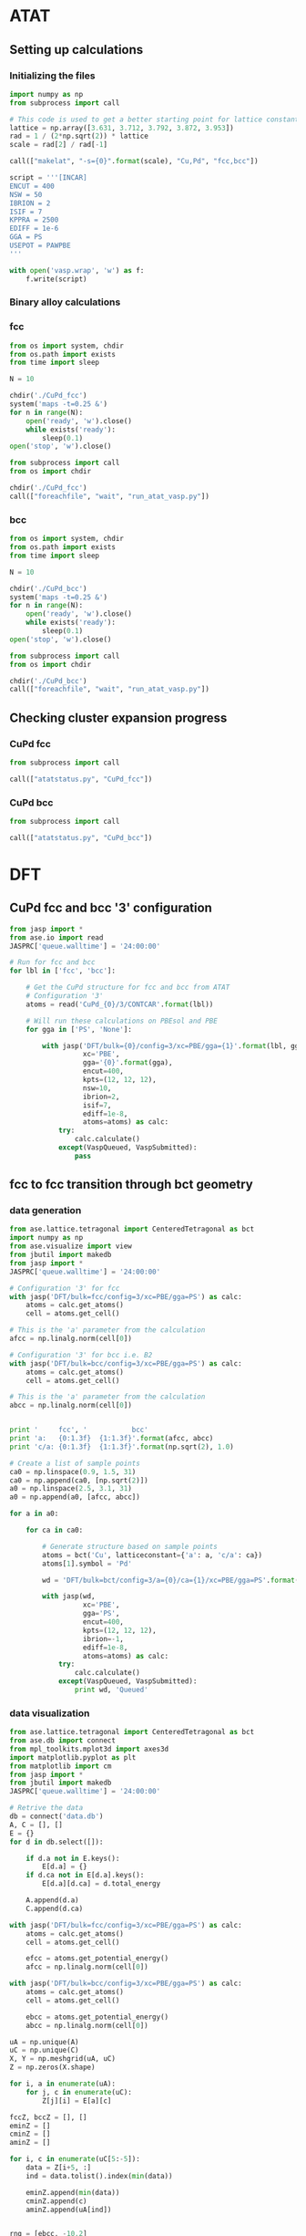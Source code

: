 * ATAT
** Setting up calculations
*** Initializing the files
#+BEGIN_SRC python :results silent
import numpy as np
from subprocess import call

# This code is used to get a better starting point for lattice constant
lattice = np.array([3.631, 3.712, 3.792, 3.872, 3.953])
rad = 1 / (2*np.sqrt(2)) * lattice
scale = rad[2] / rad[-1]

call(["makelat", "-s={0}".format(scale), "Cu,Pd", "fcc,bcc"])

script = '''[INCAR]
ENCUT = 400
NSW = 50
IBRION = 2
ISIF = 7
KPPRA = 2500
EDIFF = 1e-6
GGA = PS
USEPOT = PAWPBE
'''

with open('vasp.wrap', 'w') as f:
    f.write(script)
#+END_SRC

*** Binary alloy calculations
*** fcc
#+BEGIN_SRC python :results silent
from os import system, chdir
from os.path import exists
from time import sleep

N = 10

chdir('./CuPd_fcc')
system('maps -t=0.25 &')
for n in range(N):
    open('ready', 'w').close()
    while exists('ready'):
        sleep(0.1)
open('stop', 'w').close()
#+END_SRC

#+BEGIN_SRC python :results silent
from subprocess import call
from os import chdir

chdir('./CuPd_fcc')
call(["foreachfile", "wait", "run_atat_vasp.py"])
#+END_SRC

*** bcc
#+BEGIN_SRC python :results silent
from os import system, chdir
from os.path import exists
from time import sleep

N = 10

chdir('./CuPd_bcc')
system('maps -t=0.25 &')
for n in range(N):
    open('ready', 'w').close()
    while exists('ready'):
        sleep(0.1)
open('stop', 'w').close()
#+END_SRC

#+BEGIN_SRC python :results silent
from subprocess import call
from os import chdir

chdir('./CuPd_bcc')
call(["foreachfile", "wait", "run_atat_vasp.py"])
#+END_SRC

** Checking cluster expansion progress
*** CuPd fcc
#+BEGIN_SRC python
from subprocess import call

call(["atatstatus.py", "CuPd_fcc"])
#+END_SRC

#+RESULTS:
#+begin_example
Fit not up to date
    0:   energy = -4.0214
    1:   energy = -5.8350
    2:   energy = -10.0318
    3:   energy = -10.0449
    4:   energy = -13.9792
    5:   energy = -15.7919
    6:   energy = -14.1422
    7:   energy = -15.8687
    8:   energy = -14.0352
    9:   energy = -15.8523
   10:   energy = -17.9918
   11:   energy = -19.7291
   12:   energy = -21.6136
   13:   energy = -18.1387
   14:   energy = -20.0568
   15:   energy = -21.7531
   16:   energy = -18.1619
   17:   energy = -21.7823
   18:   energy = -18.2653
   19:   energy = -20.1122
   20:   energy = -21.7827
   21:   energy = -18.1469
   22:   energy = -19.9558
   23:   energy = -21.7161
   24:   energy = -18.0163
   25:   energy = -19.8097
   26:   energy = -21.6629
   27:   energy = -18.3046
   28:   energy = -21.8114
   37:   energy = -24.1672
   39:   energy = -25.8991
   40:   energy = -27.5631
   41:   energy = -22.2577
   42:   energy = -24.2132
   44:   energy = -27.5951
   46:   energy = -24.1920
   47:   energy = -23.8940
   49:   energy = -25.7091
   50:   energy = -27.5124
   53:   energy = -23.6418
   54:   energy = -25.8268
   56:   energy = -27.4268
   63:   energy = -31.7197
   70:   energy = -31.7452
   74:   energy = -28.3136
   77:   energy = -30.0401
   78:   energy = -31.7967
   84:   energy = -30.0419
   95:   energy = -31.7234
   98:   energy = -28.2037
  102:   energy = -31.8128
  104:   energy = -33.4273
  119:   energy = -31.7661
  140:   energy = -34.1757
  142:   energy = -35.9704
  174:   energy = -37.5647
  230:   energy = -34.0250
  234:   energy = -35.7792
  274:   energy = -39.8346
  276:   energy = -39.8679
  438:   energy = -38.3428
  446:   energy = -39.9947
  502:   energy = -38.3249
  505:   energy = -41.9561
  545:   energy = -38.2419
  548:   energy = -40.1003
  552:   energy = -39.9547
  955:   energy = -46.0056
 9808:   energy = -39.2919
 9992:   energy = -61.9444
#+end_example
    
*** CuPd bcc
#+BEGIN_SRC python
from subprocess import call

call(["atatstatus.py", "CuPd_bcc"])
#+END_SRC

#+RESULTS:
#+begin_example
Fit not up to date
    0:   energy = -3.9769
    1:   energy = -5.7884
    2:   energy = -9.8877
    3:   energy = -10.0998
    4:   energy = -7.7146
    5:   energy = -8.4585
    6:   energy = -14.1047
    7:   energy = -15.7319
    8:   energy = -13.9517
    9:   energy = -15.6574
   10:   energy = -17.7374
   11:   energy = -19.4663
   12:   energy = -21.3528
   13:   energy = -18.0715
   14:   energy = -19.6778
   15:   energy = -21.5013
   16:   energy = -18.0797
   17:   energy = -19.9108
   18:   energy = -21.5214
   19:   energy = -18.1146
   20:   energy = -21.5709
   21:   energy = -17.9217
   22:   energy = -19.7344
   23:   energy = -21.4618
   24:   energy = -17.9091
   25:   energy = -21.5236
   26:   energy = -18.1295
   27:   energy = -19.7810
   28:   energy = -21.4997
   29:   energy = -13.0591
   31:   energy = -16.3437
   34:   energy = -12.7813
   35:   energy = -22.0440
   36:   energy = -24.2140
   37:   energy = -23.5896
   38:   energy = -25.8306
   39:   energy = -25.4102
   40:   energy = -27.3142
   41:   energy = -22.0452
   45:   energy = -21.8694
   46:   energy = -23.8320
   47:   energy = -23.6712
   48:   energy = -25.5460
   49:   energy = -25.4622
   50:   energy = -27.2273
   51:   energy = -22.0702
   53:   energy = -23.8848
   54:   energy = -25.7058
   55:   energy = -25.5577
   56:   energy = -27.2860
   60:   energy = -29.8335
   81:   energy = -26.0306
   90:   energy = -28.2950
   93:   energy = -29.6533
   95:   energy = -31.5346
  105:   energy = -25.6394
  112:   energy = -32.9307
  116:   energy = -29.2618
  130:   energy = -28.0172
  134:   energy = -31.3237
  441:   energy = -39.7619
  479:   energy = -38.4438
  494:   energy = -38.4328
  581:   energy = -38.4466
  603:   energy = -38.4733
  618:   energy = -38.4510
 1098:   energy = -40.2134
 1273:   energy = -41.9288
 1721:   energy = -48.5707
 2237:   energy = -48.5666
#+end_example
   
* DFT
** CuPd fcc and bcc '3' configuration
#+BEGIN_SRC python :results silent
from jasp import *
from ase.io import read
JASPRC['queue.walltime'] = '24:00:00'

# Run for fcc and bcc
for lbl in ['fcc', 'bcc']:

    # Get the CuPd structure for fcc and bcc from ATAT
    # Configuration '3'
    atoms = read('CuPd_{0}/3/CONTCAR'.format(lbl))

    # Will run these calculations on PBEsol and PBE
    for gga in ['PS', 'None']:

        with jasp('DFT/bulk={0}/config=3/xc=PBE/gga={1}'.format(lbl, gga),
                  xc='PBE',
                  gga='{0}'.format(gga),
                  encut=400,
                  kpts=(12, 12, 12),
                  nsw=10,
                  ibrion=2,
                  isif=7,
                  ediff=1e-8,
                  atoms=atoms) as calc:
            try:
                calc.calculate()
            except(VaspQueued, VaspSubmitted):
                pass
#+END_SRC

** fcc to fcc transition through bct geometry
*** data generation
#+BEGIN_SRC python
from ase.lattice.tetragonal import CenteredTetragonal as bct
import numpy as np
from ase.visualize import view
from jbutil import makedb
from jasp import *
JASPRC['queue.walltime'] = '24:00:00'

# Configuration '3' for fcc
with jasp('DFT/bulk=fcc/config=3/xc=PBE/gga=PS') as calc:
    atoms = calc.get_atoms()
    cell = atoms.get_cell()

# This is the 'a' parameter from the calculation
afcc = np.linalg.norm(cell[0])

# Configuration '3' for bcc i.e. B2
with jasp('DFT/bulk=bcc/config=3/xc=PBE/gga=PS') as calc:
    atoms = calc.get_atoms()
    cell = atoms.get_cell()

# This is the 'a' parameter from the calculation
abcc = np.linalg.norm(cell[0])


print '     fcc', '           bcc'
print 'a:   {0:1.3f}  {1:1.3f}'.format(afcc, abcc)
print 'c/a: {0:1.3f}  {1:1.3f}'.format(np.sqrt(2), 1.0)

# Create a list of sample points
ca0 = np.linspace(0.9, 1.5, 31)
ca0 = np.append(ca0, [np.sqrt(2)])
a0 = np.linspace(2.5, 3.1, 31)
a0 = np.append(a0, [afcc, abcc])

for a in a0:

    for ca in ca0:

        # Generate structure based on sample points
        atoms = bct('Cu', latticeconstant={'a': a, 'c/a': ca})
        atoms[1].symbol = 'Pd'

        wd = 'DFT/bulk=bct/config=3/a={0}/ca={1}/xc=PBE/gga=PS'.format(a, ca)

        with jasp(wd,
                  xc='PBE',
                  gga='PS',
                  encut=400,
                  kpts=(12, 12, 12),
                  ibrion=-1,
                  ediff=1e-8,
                  atoms=atoms) as calc:
            try:
                calc.calculate()
            except(VaspQueued, VaspSubmitted):
                print wd, 'Queued'
#+END_SRC

#+RESULTS:
#+begin_example
     fcc           bcc
a:   2.64179025643 2.96063403586
c/a: 1.41421356237 1.0
[ 0.9    0.92   0.94   0.96   0.98   1.     1.02   1.04   1.06   1.08   1.1
  1.12   1.14   1.16   1.18   1.2    1.22   1.24   1.26   1.28   1.3    1.32
  1.34   1.36   1.38   1.4    1.42   1.44   1.46   1.48   1.5    1.414]
[ 2.5    2.52   2.54   2.56   2.58   2.6    2.62   2.64   2.66   2.68   2.7
  2.72   2.74   2.76   2.78   2.8    2.82   2.84   2.86   2.88   2.9    2.92
  2.94   2.96   2.98   3.     3.02   3.04   3.06   3.08   3.1    2.642
  2.961]
#+end_example

*** data visualization
#+caption: 3D Minimum energy pathway of fcc to bcc transition through bct geometry space
#+label: fig-3d-cupd-min
#+attr_latex: :width 4in :placement [H]
#+attr_org: :width 400
[[./images/3D-bcc-pathway.png]]

#+BEGIN_SRC python
from ase.lattice.tetragonal import CenteredTetragonal as bct
from ase.db import connect
from mpl_toolkits.mplot3d import axes3d
import matplotlib.pyplot as plt
from matplotlib import cm
from jasp import *
from jbutil import makedb
JASPRC['queue.walltime'] = '24:00:00'

# Retrive the data
db = connect('data.db')
A, C = [], []
E = {}
for d in db.select([]):

    if d.a not in E.keys():
        E[d.a] = {}
    if d.ca not in E[d.a].keys():
        E[d.a][d.ca] = d.total_energy

    A.append(d.a)
    C.append(d.ca)

with jasp('DFT/bulk=fcc/config=3/xc=PBE/gga=PS') as calc:
    atoms = calc.get_atoms()
    cell = atoms.get_cell()

    efcc = atoms.get_potential_energy()
    afcc = np.linalg.norm(cell[0])

with jasp('DFT/bulk=bcc/config=3/xc=PBE/gga=PS') as calc:
    atoms = calc.get_atoms()
    cell = atoms.get_cell()

    ebcc = atoms.get_potential_energy()
    abcc = np.linalg.norm(cell[0])

uA = np.unique(A)
uC = np.unique(C)
X, Y = np.meshgrid(uA, uC)
Z = np.zeros(X.shape)

for i, a in enumerate(uA):
    for j, c in enumerate(uC):
        Z[j][i] = E[a][c]

fccZ, bccZ = [], []
eminZ = []
cminZ = []
aminZ = []

for i, c in enumerate(uC[5:-5]):
    data = Z[i+5, :]
    ind = data.tolist().index(min(data))

    eminZ.append(min(data))
    cminZ.append(c)
    aminZ.append(uA[ind])


rng = [ebcc, -10.2]

Z[Z > rng[1]] = np.nan

fig = plt.figure(figsize=(8, 6))
ax = fig.gca(projection='3d')
CM = cm.autumn

cset = ax.contourf(X, Y, Z, zdir='z', offset=-10.8, cmap=CM, vmin=rng[0], vmax=rng[1])

ax.plot_surface(X, Y, Z,
                rstride=1,
                cstride=1,
                cmap=CM,
                linewidth=0,
                vmin=rng[0],
                vmax=rng[1])


ax.scatter(aminZ[1:-1], cminZ[1:-1], eminZ[1:-1], c='k')

ax.plot([afcc, afcc], [np.sqrt(2), np.sqrt(2)], [-10.8, eminZ[-1]], 'go-', zorder=99)
ax.text(afcc, np.sqrt(2), eminZ[-1]+0.01, 'fcc', color='g', zorder=99, size='large')

ax.plot([abcc, abcc], [1.0, 1.0], [-10.8, eminZ[0]], 'bo-', zorder=99)
ax.text(abcc, 1.0, eminZ[0]+0.01, 'bcc', color='b', zorder=99, size='large')

ax.set_xlabel('a')
ax.set_xlim(2.4, 3.2)
ax.set_ylabel('c/a')
ax.set_ylim(0.8, 1.6)
ax.set_zlabel('Total energy (eV)')
ax.set_zlim(-10.8, rng[1])
plt.tight_layout()
plt.savefig('images/3D-bcc-pathway.png')

for gga in ['PS', 'None']:

    for i, ca in enumerate(cminZ):

        atoms = bct('Cu', latticeconstant={'a': aminZ[i], 'c/a': ca})
        atoms[1].symbol = 'Pd'

        wd = 'DFT/bulk=bct/config=3/pathway=True/ca={0}/xc=PBE/gga={1}'.format(ca, gga)

        with jasp(wd,
                  xc='PBE',
                  gga='{0}'.format(gga),
                  encut=400,
                  kpts=(12, 12, 12),
                  nsw=20,
                  ibrion=2,
                  isif=7,
                  ediff=1e-9,
                  atoms=atoms) as calc:
            try:
                calc.calculate()

            except(VaspQueued, VaspSubmitted):
                print wd, 'Queued'
#+END_SRC

#+caption: 2D Minimum energy pathway of fcc to bcc transition through bct geometry space
#+label: fig-2d-cupd-min
#+attr_latex: :width 4in :placement [H]
#+attr_org: :width 400
[[./images/diffusion-path.png]]

#+BEGIN_SRC python :results silent
from ase.db import connect
import matplotlib.pyplot as plt
import numpy as np

# Retrive the data
db = connect('data-pathway.db')

C, E = [], []
for d in db.select(['gga=PS']):
    C.append(d.ca)
    E.append(d.total_energy)


E = np.array(E) - E[0]

plt.figure()
plt.plot(C, E, 'ko-', ms=4)

plt.scatter(C[0], E[0], s=30, c='b', zorder=99)
plt.text(C[0]-0.003, E[0]+0.001, 'bcc', color='b', ha='left', size='large')

plt.scatter(C[-1], E[-1], s=30, c='g', zorder=99)
plt.text(C[-1]+0.003, E[-1]+0.001, 'fcc', color='g', ha='right', size='large')

plt.xlabel('c/a')
plt.ylabel('Energy relative to bcc phase (eV)')
plt.xlim(0.995, np.sqrt(2)+0.005)
plt.ylim(-0.001, E[-1]+0.003)
plt.tight_layout()
plt.savefig('images/diffusion-path.png')
#+END_SRC

** Database generation
#+BEGIN_SRC python
import os, sys
import jbutil as jb
from jasp import *
JASPRC['restart_unconverged'] = False

# First compile a list of out.traj files
for r, d, f in os.walk('DFT'):
    if 'OUTCAR' in f and 'XDATCAR' in f:
        try:
            with jasp(r) as calc:
                jb.compile_trajectory(calc)
        except:
            print(r)
            print(sys.exc_info()[0])
            print('')
#+END_SRC

#+RESULTS:
#+begin_example
Errors found:
Converged: False

DFT/bulk=fcc/config=505/strain=xyz/factor=1.85/xc=PBE/gga=PS
<class 'jasp.jasp_exceptions.VaspNotFinished'>

DFT/bulk=fcc/config=505/strain=xyz/factor=1.9/xc=PBE/gga=PS
<class 'jasp.jasp_exceptions.VaspNotFinished'>

DFT/bulk=fcc/config=505/strain=xyz/factor=2.0/xc=PBE/gga=PS
<class 'jasp.jasp_exceptions.VaspNotFinished'>

DFT/bulk=fcc/config=28/strain=xyz/factor=1.85/xc=PBE/gga=PS
<class 'jasp.jasp_exceptions.VaspNotFinished'>

DFT/bulk=fcc/config=8/strain=xyz/factor=1.85/xc=PBE/gga=PS
<type 'exceptions.ValueError'>

DFT/bulk=fcc/config=8/strain=xyz/factor=1.9/xc=PBE/gga=PS
<type 'exceptions.ValueError'>

DFT/bulk=fcc/config=8/strain=xyz/factor=1.95/xc=PBE/gga=PS
<type 'exceptions.ValueError'>

DFT/bulk=fcc/config=8/strain=xyz/factor=2.0/xc=PBE/gga=PS
<type 'exceptions.ValueError'>

DFT/bulk=fcc/config=9/strain=xyz/factor=1.8/xc=PBE/gga=PS
<type 'exceptions.ValueError'>

DFT/bulk=fcc/config=9/strain=xyz/factor=1.85/xc=PBE/gga=PS
<type 'exceptions.ValueError'>

DFT/bulk=fcc/config=9/strain=xyz/factor=1.9/xc=PBE/gga=PS
<type 'exceptions.ValueError'>

DFT/bulk=fcc/config=9/strain=xyz/factor=1.95/xc=PBE/gga=PS
<type 'exceptions.ValueError'>

Errors found:
Converged: False

DFT/bulk=fcc/config=9/strain=xyz/factor=2.0/xc=PBE/gga=PS
<type 'exceptions.ValueError'>

DFT/bulk=fcc/config=15/strain=xyz/factor=2.0/xc=PBE/gga=PS
<class 'jasp.jasp_exceptions.VaspNotFinished'>

Errors found:
Converged: False

Errors found:
Converged: False

Errors found:
Converged: False

Errors found:
Converged: False

Errors found:
Converged: False

Errors found:
Converged: False

Errors found:
Converged: False

Errors found:
Converged: False

Errors found:
Converged: False

Errors found:
Converged: False

Errors found:
Converged: False

DFT/bulk=fcc/config=40/strain=xyz/factor=1.95/xc=PBE/gga=PS
<class 'jasp.jasp_exceptions.VaspNotFinished'>

DFT/bulk=fcc/config=40/strain=xyz/factor=2.0/xc=PBE/gga=PS
<class 'jasp.jasp_exceptions.VaspNotFinished'>

DFT/bulk=fcc/config=44/strain=xyz/factor=1.8/xc=PBE/gga=PS
<class 'jasp.jasp_exceptions.VaspNotFinished'>

Errors found:
Converged: False

Errors found:
Converged: False

Errors found:
Converged: False

Errors found:
Converged: False

DFT/bulk=fcc/config=46/strain=xyz/factor=1.8/xc=PBE/gga=PS
<type 'exceptions.ValueError'>

DFT/bulk=fcc/config=46/strain=xyz/factor=1.85/xc=PBE/gga=PS
<type 'exceptions.ValueError'>

DFT/bulk=fcc/config=46/strain=xyz/factor=1.9/xc=PBE/gga=PS
<type 'exceptions.ValueError'>

DFT/bulk=fcc/config=46/strain=xyz/factor=1.95/xc=PBE/gga=PS
<type 'exceptions.ValueError'>

DFT/bulk=fcc/config=46/strain=xyz/factor=2.0/xc=PBE/gga=PS
<type 'exceptions.ValueError'>

DFT/bulk=fcc/config=47/strain=xyz/factor=1.8/xc=PBE/gga=PS
<type 'exceptions.ValueError'>

DFT/bulk=fcc/config=47/strain=xyz/factor=1.85/xc=PBE/gga=PS
<type 'exceptions.ValueError'>

DFT/bulk=fcc/config=47/strain=xyz/factor=1.9/xc=PBE/gga=PS
<type 'exceptions.ValueError'>

DFT/bulk=fcc/config=47/strain=xyz/factor=1.95/xc=PBE/gga=PS
<type 'exceptions.ValueError'>

DFT/bulk=fcc/config=47/strain=xyz/factor=2.0/xc=PBE/gga=PS
<type 'exceptions.ValueError'>

DFT/bulk=fcc/config=49/strain=xyz/factor=1.8/xc=PBE/gga=PS
<type 'exceptions.ValueError'>

DFT/bulk=fcc/config=49/strain=xyz/factor=1.85/xc=PBE/gga=PS
<type 'exceptions.ValueError'>

DFT/bulk=fcc/config=49/strain=xyz/factor=1.9/xc=PBE/gga=PS
<type 'exceptions.ValueError'>

DFT/bulk=fcc/config=49/strain=xyz/factor=2.0/xc=PBE/gga=PS
<class 'jasp.jasp_exceptions.VaspNotFinished'>

DFT/bulk=fcc/config=53/strain=xyz/factor=1.07/xc=PBE/gga=PS
<type 'exceptions.ValueError'>

DFT/bulk=fcc/config=53/strain=xyz/factor=1.075/xc=PBE/gga=PS
<type 'exceptions.ValueError'>

DFT/bulk=fcc/config=53/strain=xyz/factor=1.08/xc=PBE/gga=PS
<type 'exceptions.ValueError'>

DFT/bulk=fcc/config=53/strain=xyz/factor=1.085/xc=PBE/gga=PS
<type 'exceptions.ValueError'>

DFT/bulk=fcc/config=53/strain=xyz/factor=1.09/xc=PBE/gga=PS
<type 'exceptions.ValueError'>

DFT/bulk=fcc/config=53/strain=xyz/factor=1.095/xc=PBE/gga=PS
<type 'exceptions.ValueError'>

DFT/bulk=fcc/config=53/strain=xyz/factor=1.1/xc=PBE/gga=PS
<type 'exceptions.ValueError'>

DFT/bulk=fcc/config=53/strain=xyz/factor=1.105/xc=PBE/gga=PS
<type 'exceptions.ValueError'>

DFT/bulk=fcc/config=53/strain=xyz/factor=1.11/xc=PBE/gga=PS
<type 'exceptions.ValueError'>

DFT/bulk=fcc/config=53/strain=xyz/factor=1.115/xc=PBE/gga=PS
<type 'exceptions.ValueError'>

DFT/bulk=fcc/config=53/strain=xyz/factor=1.12/xc=PBE/gga=PS
<type 'exceptions.ValueError'>

DFT/bulk=fcc/config=53/strain=xyz/factor=1.125/xc=PBE/gga=PS
<type 'exceptions.ValueError'>

DFT/bulk=fcc/config=53/strain=xyz/factor=1.13/xc=PBE/gga=PS
<type 'exceptions.ValueError'>

DFT/bulk=fcc/config=53/strain=xyz/factor=1.135/xc=PBE/gga=PS
<type 'exceptions.ValueError'>

DFT/bulk=fcc/config=53/strain=xyz/factor=1.14/xc=PBE/gga=PS
<type 'exceptions.ValueError'>

DFT/bulk=fcc/config=53/strain=xyz/factor=1.145/xc=PBE/gga=PS
<type 'exceptions.ValueError'>

DFT/bulk=fcc/config=53/strain=xyz/factor=1.15/xc=PBE/gga=PS
<type 'exceptions.ValueError'>

DFT/bulk=fcc/config=53/strain=xyz/factor=1.2/xc=PBE/gga=PS
<type 'exceptions.ValueError'>

DFT/bulk=fcc/config=53/strain=xyz/factor=1.25/xc=PBE/gga=PS
<type 'exceptions.ValueError'>

DFT/bulk=fcc/config=53/strain=xyz/factor=1.3/xc=PBE/gga=PS
<type 'exceptions.ValueError'>

DFT/bulk=fcc/config=53/strain=xyz/factor=1.35/xc=PBE/gga=PS
<type 'exceptions.ValueError'>

DFT/bulk=fcc/config=53/strain=xyz/factor=1.4/xc=PBE/gga=PS
<type 'exceptions.ValueError'>

DFT/bulk=fcc/config=53/strain=xyz/factor=1.45/xc=PBE/gga=PS
<type 'exceptions.ValueError'>

DFT/bulk=fcc/config=53/strain=xyz/factor=1.5/xc=PBE/gga=PS
<type 'exceptions.ValueError'>

DFT/bulk=fcc/config=53/strain=xyz/factor=1.55/xc=PBE/gga=PS
<type 'exceptions.ValueError'>

DFT/bulk=fcc/config=53/strain=xyz/factor=1.6/xc=PBE/gga=PS
<type 'exceptions.ValueError'>

DFT/bulk=fcc/config=53/strain=xyz/factor=1.65/xc=PBE/gga=PS
<type 'exceptions.ValueError'>

DFT/bulk=fcc/config=53/strain=xyz/factor=1.7/xc=PBE/gga=PS
<type 'exceptions.ValueError'>

DFT/bulk=fcc/config=53/strain=xyz/factor=1.75/xc=PBE/gga=PS
<type 'exceptions.ValueError'>

DFT/bulk=fcc/config=53/strain=xyz/factor=1.8/xc=PBE/gga=PS
<type 'exceptions.ValueError'>

DFT/bulk=fcc/config=53/strain=xyz/factor=1.85/xc=PBE/gga=PS
<type 'exceptions.ValueError'>

DFT/bulk=fcc/config=53/strain=xyz/factor=1.9/xc=PBE/gga=PS
<type 'exceptions.ValueError'>

DFT/bulk=fcc/config=54/strain=xyz/factor=1.06/xc=PBE/gga=PS
<type 'exceptions.ValueError'>

DFT/bulk=fcc/config=54/strain=xyz/factor=1.065/xc=PBE/gga=PS
<type 'exceptions.ValueError'>

DFT/bulk=fcc/config=54/strain=xyz/factor=1.07/xc=PBE/gga=PS
<type 'exceptions.ValueError'>

DFT/bulk=fcc/config=54/strain=xyz/factor=1.075/xc=PBE/gga=PS
<type 'exceptions.ValueError'>

DFT/bulk=fcc/config=54/strain=xyz/factor=1.08/xc=PBE/gga=PS
<type 'exceptions.ValueError'>

DFT/bulk=fcc/config=54/strain=xyz/factor=1.085/xc=PBE/gga=PS
<type 'exceptions.ValueError'>

DFT/bulk=fcc/config=54/strain=xyz/factor=1.09/xc=PBE/gga=PS
<type 'exceptions.ValueError'>

DFT/bulk=fcc/config=54/strain=xyz/factor=1.095/xc=PBE/gga=PS
<type 'exceptions.ValueError'>

DFT/bulk=fcc/config=54/strain=xyz/factor=1.1/xc=PBE/gga=PS
<type 'exceptions.ValueError'>

DFT/bulk=fcc/config=54/strain=xyz/factor=1.105/xc=PBE/gga=PS
<type 'exceptions.ValueError'>

DFT/bulk=fcc/config=54/strain=xyz/factor=1.11/xc=PBE/gga=PS
<type 'exceptions.ValueError'>

DFT/bulk=fcc/config=54/strain=xyz/factor=1.115/xc=PBE/gga=PS
<type 'exceptions.ValueError'>

DFT/bulk=fcc/config=54/strain=xyz/factor=1.12/xc=PBE/gga=PS
<type 'exceptions.ValueError'>

DFT/bulk=fcc/config=54/strain=xyz/factor=1.125/xc=PBE/gga=PS
<type 'exceptions.ValueError'>

DFT/bulk=fcc/config=54/strain=xyz/factor=1.13/xc=PBE/gga=PS
<type 'exceptions.ValueError'>

DFT/bulk=fcc/config=54/strain=xyz/factor=1.135/xc=PBE/gga=PS
<type 'exceptions.ValueError'>

DFT/bulk=fcc/config=54/strain=xyz/factor=1.14/xc=PBE/gga=PS
<type 'exceptions.ValueError'>

DFT/bulk=fcc/config=54/strain=xyz/factor=1.145/xc=PBE/gga=PS
<type 'exceptions.ValueError'>

DFT/bulk=fcc/config=54/strain=xyz/factor=1.15/xc=PBE/gga=PS
<type 'exceptions.ValueError'>

DFT/bulk=fcc/config=54/strain=xyz/factor=1.2/xc=PBE/gga=PS
<type 'exceptions.ValueError'>

DFT/bulk=fcc/config=54/strain=xyz/factor=1.25/xc=PBE/gga=PS
<type 'exceptions.ValueError'>

DFT/bulk=fcc/config=54/strain=xyz/factor=1.3/xc=PBE/gga=PS
<type 'exceptions.ValueError'>

DFT/bulk=fcc/config=54/strain=xyz/factor=1.35/xc=PBE/gga=PS
<type 'exceptions.ValueError'>

DFT/bulk=fcc/config=54/strain=xyz/factor=1.4/xc=PBE/gga=PS
<type 'exceptions.ValueError'>

DFT/bulk=fcc/config=54/strain=xyz/factor=1.45/xc=PBE/gga=PS
<type 'exceptions.ValueError'>

DFT/bulk=fcc/config=54/strain=xyz/factor=1.5/xc=PBE/gga=PS
<type 'exceptions.ValueError'>

DFT/bulk=fcc/config=54/strain=xyz/factor=1.55/xc=PBE/gga=PS
<type 'exceptions.ValueError'>

DFT/bulk=fcc/config=54/strain=xyz/factor=1.6/xc=PBE/gga=PS
<type 'exceptions.ValueError'>

DFT/bulk=fcc/config=54/strain=xyz/factor=1.65/xc=PBE/gga=PS
<type 'exceptions.ValueError'>

DFT/bulk=fcc/config=54/strain=xyz/factor=1.7/xc=PBE/gga=PS
<type 'exceptions.ValueError'>

DFT/bulk=fcc/config=54/strain=xyz/factor=1.75/xc=PBE/gga=PS
<type 'exceptions.ValueError'>

DFT/bulk=fcc/config=54/strain=xyz/factor=1.8/xc=PBE/gga=PS
<class 'jasp.jasp_exceptions.VaspNotFinished'>

DFT/bulk=fcc/config=54/strain=xyz/factor=1.85/xc=PBE/gga=PS
<type 'exceptions.ValueError'>

DFT/bulk=fcc/config=54/strain=xyz/factor=1.9/xc=PBE/gga=PS
<type 'exceptions.ValueError'>

DFT/bulk=fcc/config=56/strain=xyz/factor=1.045/xc=PBE/gga=PS
<type 'exceptions.ValueError'>

DFT/bulk=fcc/config=56/strain=xyz/factor=1.05/xc=PBE/gga=PS
<type 'exceptions.ValueError'>

DFT/bulk=fcc/config=56/strain=xyz/factor=1.055/xc=PBE/gga=PS
<type 'exceptions.ValueError'>

DFT/bulk=fcc/config=56/strain=xyz/factor=1.06/xc=PBE/gga=PS
<type 'exceptions.ValueError'>

DFT/bulk=fcc/config=56/strain=xyz/factor=1.065/xc=PBE/gga=PS
<type 'exceptions.ValueError'>

DFT/bulk=fcc/config=56/strain=xyz/factor=1.07/xc=PBE/gga=PS
<type 'exceptions.ValueError'>

DFT/bulk=fcc/config=56/strain=xyz/factor=1.075/xc=PBE/gga=PS
<type 'exceptions.ValueError'>

DFT/bulk=fcc/config=56/strain=xyz/factor=1.08/xc=PBE/gga=PS
<type 'exceptions.ValueError'>

DFT/bulk=fcc/config=56/strain=xyz/factor=1.085/xc=PBE/gga=PS
<type 'exceptions.ValueError'>

DFT/bulk=fcc/config=56/strain=xyz/factor=1.09/xc=PBE/gga=PS
<type 'exceptions.ValueError'>

DFT/bulk=fcc/config=56/strain=xyz/factor=1.095/xc=PBE/gga=PS
<type 'exceptions.ValueError'>

DFT/bulk=fcc/config=56/strain=xyz/factor=1.1/xc=PBE/gga=PS
<type 'exceptions.ValueError'>

DFT/bulk=fcc/config=56/strain=xyz/factor=1.105/xc=PBE/gga=PS
<type 'exceptions.ValueError'>

DFT/bulk=fcc/config=56/strain=xyz/factor=1.11/xc=PBE/gga=PS
<type 'exceptions.ValueError'>

DFT/bulk=fcc/config=56/strain=xyz/factor=1.115/xc=PBE/gga=PS
<type 'exceptions.ValueError'>

DFT/bulk=fcc/config=56/strain=xyz/factor=1.12/xc=PBE/gga=PS
<type 'exceptions.ValueError'>

DFT/bulk=fcc/config=56/strain=xyz/factor=1.125/xc=PBE/gga=PS
<type 'exceptions.ValueError'>

DFT/bulk=fcc/config=56/strain=xyz/factor=1.13/xc=PBE/gga=PS
<type 'exceptions.ValueError'>

DFT/bulk=fcc/config=56/strain=xyz/factor=1.135/xc=PBE/gga=PS
<type 'exceptions.ValueError'>

DFT/bulk=fcc/config=56/strain=xyz/factor=1.14/xc=PBE/gga=PS
<type 'exceptions.ValueError'>

DFT/bulk=fcc/config=56/strain=xyz/factor=1.145/xc=PBE/gga=PS
<type 'exceptions.ValueError'>

DFT/bulk=fcc/config=56/strain=xyz/factor=1.15/xc=PBE/gga=PS
<type 'exceptions.ValueError'>

DFT/bulk=fcc/config=56/strain=xyz/factor=1.2/xc=PBE/gga=PS
<type 'exceptions.ValueError'>

DFT/bulk=fcc/config=56/strain=xyz/factor=1.25/xc=PBE/gga=PS
<type 'exceptions.ValueError'>

DFT/bulk=fcc/config=56/strain=xyz/factor=1.3/xc=PBE/gga=PS
<type 'exceptions.ValueError'>

DFT/bulk=fcc/config=56/strain=xyz/factor=1.35/xc=PBE/gga=PS
<type 'exceptions.ValueError'>

DFT/bulk=fcc/config=56/strain=xyz/factor=1.4/xc=PBE/gga=PS
<type 'exceptions.ValueError'>

DFT/bulk=fcc/config=56/strain=xyz/factor=1.45/xc=PBE/gga=PS
<type 'exceptions.ValueError'>

DFT/bulk=fcc/config=56/strain=xyz/factor=1.5/xc=PBE/gga=PS
<type 'exceptions.ValueError'>

DFT/bulk=fcc/config=56/strain=xyz/factor=1.55/xc=PBE/gga=PS
<type 'exceptions.ValueError'>

DFT/bulk=fcc/config=56/strain=xyz/factor=1.6/xc=PBE/gga=PS
<type 'exceptions.ValueError'>

DFT/bulk=fcc/config=56/strain=xyz/factor=1.65/xc=PBE/gga=PS
<type 'exceptions.ValueError'>

DFT/bulk=fcc/config=56/strain=xyz/factor=1.7/xc=PBE/gga=PS
<type 'exceptions.ValueError'>

DFT/bulk=fcc/config=56/strain=xyz/factor=1.75/xc=PBE/gga=PS
<type 'exceptions.ValueError'>

DFT/bulk=fcc/config=56/strain=xyz/factor=1.8/xc=PBE/gga=PS
<type 'exceptions.ValueError'>

DFT/bulk=fcc/config=56/strain=xyz/factor=1.85/xc=PBE/gga=PS
<class 'jasp.jasp_exceptions.VaspNotFinished'>

DFT/bulk=fcc/config=56/strain=xyz/factor=1.95/xc=PBE/gga=PS
<class 'jasp.jasp_exceptions.VaspNotFinished'>

DFT/bulk=fcc/config=56/strain=xyz/factor=2.0/xc=PBE/gga=PS
<class 'jasp.jasp_exceptions.VaspNotFinished'>

Errors found:
Converged: False

DFT/bulk=fcc/config=104/strain=xyz/factor=1.85/xc=PBE/gga=PS
<class 'jasp.jasp_exceptions.VaspNotFinished'>

Errors found:
Converged: False

Errors found:
Converged: False

DFT/bulk=fcc/config=119/strain=xyz/factor=1.95/xc=PBE/gga=PS
<class 'jasp.jasp_exceptions.VaspNotFinished'>

DFT/bulk=fcc/config=63/strain=xyz/factor=1.85/xc=PBE/gga=PS
<class 'jasp.jasp_exceptions.VaspNotFinished'>

DFT/bulk=fcc/config=70/strain=xyz/factor=1.8/xc=PBE/gga=PS
<class 'jasp.jasp_exceptions.VaspNotFinished'>

DFT/bulk=fcc/config=70/strain=xyz/factor=1.85/xc=PBE/gga=PS
<class 'jasp.jasp_exceptions.VaspNotFinished'>

DFT/bulk=fcc/config=70/strain=xyz/factor=1.9/xc=PBE/gga=PS
<class 'jasp.jasp_exceptions.VaspNotFinished'>

Errors found:
Converged: False

Errors found:
8509: |      Your highest band is occupied at some k-points! Unless you are         |

Converged: False

DFT/bulk=fcc/config=74/strain=xyz/factor=1.85/xc=PBE/gga=PS
<type 'exceptions.ValueError'>

DFT/bulk=fcc/config=74/strain=xyz/factor=1.9/xc=PBE/gga=PS
<type 'exceptions.ValueError'>

DFT/bulk=fcc/config=74/strain=xyz/factor=1.95/xc=PBE/gga=PS
<type 'exceptions.ValueError'>

DFT/bulk=fcc/config=74/strain=xyz/factor=2.0/xc=PBE/gga=PS
<type 'exceptions.ValueError'>

DFT/bulk=fcc/config=77/strain=xyz/factor=1.8/xc=PBE/gga=PS
<type 'exceptions.ValueError'>

DFT/bulk=fcc/config=77/strain=xyz/factor=1.85/xc=PBE/gga=PS
<type 'exceptions.ValueError'>

DFT/bulk=fcc/config=77/strain=xyz/factor=1.9/xc=PBE/gga=PS
<type 'exceptions.ValueError'>

Errors found:
Converged: False

DFT/bulk=fcc/config=77/strain=xyz/factor=1.95/xc=PBE/gga=PS
<type 'exceptions.ValueError'>

Errors found:
Converged: False

DFT/bulk=fcc/config=77/strain=xyz/factor=2.0/xc=PBE/gga=PS
<type 'exceptions.ValueError'>

DFT/bulk=fcc/config=78/strain=xyz/factor=1.8/xc=PBE/gga=PS
<type 'exceptions.ValueError'>

DFT/bulk=fcc/config=78/strain=xyz/factor=1.85/xc=PBE/gga=PS
<type 'exceptions.ValueError'>

DFT/bulk=fcc/config=78/strain=xyz/factor=1.9/xc=PBE/gga=PS
<type 'exceptions.ValueError'>

DFT/bulk=fcc/config=78/strain=xyz/factor=1.95/xc=PBE/gga=PS
<type 'exceptions.ValueError'>

Errors found:
Converged: False

DFT/bulk=fcc/config=78/strain=xyz/factor=2.0/xc=PBE/gga=PS
<type 'exceptions.ValueError'>

DFT/bulk=fcc/config=95/strain=xyz/factor=1.8/xc=PBE/gga=PS
<type 'exceptions.ValueError'>

Errors found:
Converged: False

DFT/bulk=fcc/config=95/strain=xyz/factor=1.85/xc=PBE/gga=PS
<type 'exceptions.ValueError'>

DFT/bulk=fcc/config=95/strain=xyz/factor=1.9/xc=PBE/gga=PS
<type 'exceptions.ValueError'>

DFT/bulk=fcc/config=95/strain=xyz/factor=1.95/xc=PBE/gga=PS
<class 'jasp.jasp_exceptions.VaspNotFinished'>

Errors found:
Converged: False

DFT/bulk=fcc/config=95/strain=xyz/factor=2.0/xc=PBE/gga=PS
<type 'exceptions.ValueError'>

DFT/bulk=fcc/config=174/strain=xyz/factor=1.35/xc=PBE/gga=PS
<type 'exceptions.ValueError'>

DFT/bulk=fcc/config=174/strain=xyz/factor=1.4/xc=PBE/gga=PS
<type 'exceptions.ValueError'>

DFT/bulk=fcc/config=174/strain=xyz/factor=1.45/xc=PBE/gga=PS
<type 'exceptions.ValueError'>

DFT/bulk=fcc/config=174/strain=xyz/factor=1.5/xc=PBE/gga=PS
<type 'exceptions.ValueError'>

DFT/bulk=fcc/config=174/strain=xyz/factor=1.55/xc=PBE/gga=PS
<type 'exceptions.ValueError'>

DFT/bulk=fcc/config=174/strain=xyz/factor=1.6/xc=PBE/gga=PS
<type 'exceptions.ValueError'>

DFT/bulk=fcc/config=174/strain=xyz/factor=1.65/xc=PBE/gga=PS
<type 'exceptions.ValueError'>

DFT/bulk=fcc/config=174/strain=xyz/factor=1.7/xc=PBE/gga=PS
<type 'exceptions.ValueError'>

DFT/bulk=fcc/config=174/strain=xyz/factor=1.75/xc=PBE/gga=PS
<type 'exceptions.ValueError'>

DFT/bulk=fcc/config=174/strain=xyz/factor=1.8/xc=PBE/gga=PS
<type 'exceptions.ValueError'>

Errors found:
Converged: False

DFT/bulk=fcc/config=174/strain=xyz/factor=1.85/xc=PBE/gga=PS
<type 'exceptions.ValueError'>

Errors found:
Converged: False

DFT/bulk=fcc/config=174/strain=xyz/factor=1.9/xc=PBE/gga=PS
<type 'exceptions.ValueError'>

Errors found:
Converged: False

DFT/bulk=fcc/config=174/strain=xyz/factor=1.95/xc=PBE/gga=PS
<type 'exceptions.ValueError'>

Errors found:
Converged: False

DFT/bulk=fcc/config=174/strain=xyz/factor=2.0/xc=PBE/gga=PS
<type 'exceptions.ValueError'>

DFT/bulk=fcc/config=230/strain=xyz/factor=1.8/xc=PBE/gga=PS
<type 'exceptions.ValueError'>

DFT/bulk=fcc/config=230/strain=xyz/factor=1.85/xc=PBE/gga=PS
<type 'exceptions.ValueError'>

DFT/bulk=fcc/config=230/strain=xyz/factor=1.9/xc=PBE/gga=PS
<type 'exceptions.ValueError'>

DFT/bulk=fcc/config=230/strain=xyz/factor=1.95/xc=PBE/gga=PS
<type 'exceptions.ValueError'>

DFT/bulk=fcc/config=230/strain=xyz/factor=2.0/xc=PBE/gga=PS
<type 'exceptions.ValueError'>

Errors found:
Converged: False

DFT/bulk=fcc/config=234/strain=xyz/factor=1.8/xc=PBE/gga=PS
<type 'exceptions.ValueError'>

DFT/bulk=fcc/config=234/strain=xyz/factor=1.85/xc=PBE/gga=PS
<type 'exceptions.ValueError'>

DFT/bulk=fcc/config=234/strain=xyz/factor=1.9/xc=PBE/gga=PS
<type 'exceptions.ValueError'>

Errors found:
Converged: False

Errors found:
Converged: False

Errors found:
Converged: False

Errors found:
Converged: False

Errors found:
Converged: False

Errors found:
Converged: False

Errors found:
Converged: False

Errors found:
Converged: False

Errors found:
Converged: False

DFT/bulk=bcc/config=603/strain=xyz/factor=1.95/xc=PBE/gga=PS
<class 'jasp.jasp_exceptions.VaspNotFinished'>

Errors found:
6329: |      Your highest band is occupied at some k-points! Unless you are         |

Converged: False

Errors found:
Converged: False

Errors found:
Converged: False

Errors found:
Converged: False

Errors found:
Converged: False

Errors found:
Converged: False

Errors found:
Converged: False

Errors found:
Converged: False

Errors found:
Converged: False

Errors found:
Converged: False

DFT/bulk=bcc/config=35/strain=xyz/factor=1.4/xc=PBE/gga=PS
<type 'exceptions.ValueError'>

DFT/bulk=bcc/config=35/strain=xyz/factor=1.45/xc=PBE/gga=PS
<type 'exceptions.ValueError'>

DFT/bulk=bcc/config=35/strain=xyz/factor=1.5/xc=PBE/gga=PS
<type 'exceptions.ValueError'>

DFT/bulk=bcc/config=35/strain=xyz/factor=1.55/xc=PBE/gga=PS
<type 'exceptions.ValueError'>

DFT/bulk=bcc/config=35/strain=xyz/factor=1.6/xc=PBE/gga=PS
<type 'exceptions.ValueError'>

DFT/bulk=bcc/config=35/strain=xyz/factor=1.65/xc=PBE/gga=PS
<type 'exceptions.ValueError'>

DFT/bulk=bcc/config=35/strain=xyz/factor=1.7/xc=PBE/gga=PS
<type 'exceptions.ValueError'>

DFT/bulk=bcc/config=35/strain=xyz/factor=1.75/xc=PBE/gga=PS
<type 'exceptions.ValueError'>

DFT/bulk=bcc/config=35/strain=xyz/factor=1.8/xc=PBE/gga=PS
<type 'exceptions.ValueError'>

DFT/bulk=bcc/config=35/strain=xyz/factor=1.85/xc=PBE/gga=PS
<type 'exceptions.ValueError'>

DFT/bulk=bcc/config=35/strain=xyz/factor=1.9/xc=PBE/gga=PS
<type 'exceptions.ValueError'>

DFT/bulk=bcc/config=35/strain=xyz/factor=1.95/xc=PBE/gga=PS
<type 'exceptions.ValueError'>

DFT/bulk=bcc/config=35/strain=xyz/factor=2.0/xc=PBE/gga=PS
<type 'exceptions.ValueError'>

DFT/bulk=bcc/config=36/strain=xyz/factor=1.4/xc=PBE/gga=PS
<type 'exceptions.ValueError'>

DFT/bulk=bcc/config=36/strain=xyz/factor=1.45/xc=PBE/gga=PS
<type 'exceptions.ValueError'>

DFT/bulk=bcc/config=36/strain=xyz/factor=1.5/xc=PBE/gga=PS
<type 'exceptions.ValueError'>

DFT/bulk=bcc/config=36/strain=xyz/factor=1.55/xc=PBE/gga=PS
<type 'exceptions.ValueError'>

DFT/bulk=bcc/config=36/strain=xyz/factor=1.6/xc=PBE/gga=PS
<type 'exceptions.ValueError'>

DFT/bulk=bcc/config=36/strain=xyz/factor=1.65/xc=PBE/gga=PS
<type 'exceptions.ValueError'>

DFT/bulk=bcc/config=36/strain=xyz/factor=1.7/xc=PBE/gga=PS
<type 'exceptions.ValueError'>

DFT/bulk=bcc/config=36/strain=xyz/factor=1.75/xc=PBE/gga=PS
<type 'exceptions.ValueError'>

DFT/bulk=bcc/config=36/strain=xyz/factor=1.8/xc=PBE/gga=PS
<type 'exceptions.ValueError'>

DFT/bulk=bcc/config=36/strain=xyz/factor=1.85/xc=PBE/gga=PS
<type 'exceptions.ValueError'>

DFT/bulk=bcc/config=36/strain=xyz/factor=1.9/xc=PBE/gga=PS
<type 'exceptions.ValueError'>

Errors found:
Converged: False

DFT/bulk=bcc/config=36/strain=xyz/factor=1.95/xc=PBE/gga=PS
<type 'exceptions.ValueError'>

Errors found:
Converged: False

DFT/bulk=bcc/config=36/strain=xyz/factor=2.0/xc=PBE/gga=PS
<type 'exceptions.ValueError'>

DFT/bulk=bcc/config=37/strain=xyz/factor=1.35/xc=PBE/gga=PS
<type 'exceptions.ValueError'>

DFT/bulk=bcc/config=37/strain=xyz/factor=1.4/xc=PBE/gga=PS
<type 'exceptions.ValueError'>

DFT/bulk=bcc/config=37/strain=xyz/factor=1.45/xc=PBE/gga=PS
<type 'exceptions.ValueError'>

DFT/bulk=bcc/config=37/strain=xyz/factor=1.5/xc=PBE/gga=PS
<type 'exceptions.ValueError'>

DFT/bulk=bcc/config=37/strain=xyz/factor=1.55/xc=PBE/gga=PS
<type 'exceptions.ValueError'>

DFT/bulk=bcc/config=37/strain=xyz/factor=1.6/xc=PBE/gga=PS
<type 'exceptions.ValueError'>

DFT/bulk=bcc/config=37/strain=xyz/factor=1.65/xc=PBE/gga=PS
<type 'exceptions.ValueError'>

DFT/bulk=bcc/config=37/strain=xyz/factor=1.7/xc=PBE/gga=PS
<type 'exceptions.ValueError'>

DFT/bulk=bcc/config=37/strain=xyz/factor=1.75/xc=PBE/gga=PS
<type 'exceptions.ValueError'>

DFT/bulk=bcc/config=37/strain=xyz/factor=1.8/xc=PBE/gga=PS
<type 'exceptions.ValueError'>

DFT/bulk=bcc/config=37/strain=xyz/factor=1.85/xc=PBE/gga=PS
<type 'exceptions.ValueError'>

DFT/bulk=bcc/config=37/strain=xyz/factor=1.9/xc=PBE/gga=PS
<type 'exceptions.ValueError'>

DFT/bulk=bcc/config=37/strain=xyz/factor=1.95/xc=PBE/gga=PS
<type 'exceptions.ValueError'>

DFT/bulk=bcc/config=37/strain=xyz/factor=2.0/xc=PBE/gga=PS
<type 'exceptions.ValueError'>

DFT/bulk=bcc/config=38/strain=xyz/factor=1.35/xc=PBE/gga=PS
<type 'exceptions.ValueError'>

DFT/bulk=bcc/config=38/strain=xyz/factor=1.4/xc=PBE/gga=PS
<type 'exceptions.ValueError'>

DFT/bulk=bcc/config=38/strain=xyz/factor=1.45/xc=PBE/gga=PS
<type 'exceptions.ValueError'>

DFT/bulk=bcc/config=38/strain=xyz/factor=1.5/xc=PBE/gga=PS
<type 'exceptions.ValueError'>

DFT/bulk=bcc/config=38/strain=xyz/factor=1.55/xc=PBE/gga=PS
<type 'exceptions.ValueError'>

DFT/bulk=bcc/config=38/strain=xyz/factor=1.6/xc=PBE/gga=PS
<type 'exceptions.ValueError'>

DFT/bulk=bcc/config=38/strain=xyz/factor=1.65/xc=PBE/gga=PS
<type 'exceptions.ValueError'>

DFT/bulk=bcc/config=38/strain=xyz/factor=1.7/xc=PBE/gga=PS
<type 'exceptions.ValueError'>

DFT/bulk=bcc/config=38/strain=xyz/factor=1.75/xc=PBE/gga=PS
<type 'exceptions.ValueError'>

DFT/bulk=bcc/config=38/strain=xyz/factor=1.8/xc=PBE/gga=PS
<type 'exceptions.ValueError'>

DFT/bulk=bcc/config=38/strain=xyz/factor=1.85/xc=PBE/gga=PS
<type 'exceptions.ValueError'>

DFT/bulk=bcc/config=38/strain=xyz/factor=1.9/xc=PBE/gga=PS
<type 'exceptions.ValueError'>

DFT/bulk=bcc/config=38/strain=xyz/factor=1.95/xc=PBE/gga=PS
<type 'exceptions.ValueError'>

DFT/bulk=bcc/config=39/strain=xyz/factor=1.35/xc=PBE/gga=PS
<type 'exceptions.ValueError'>

DFT/bulk=bcc/config=39/strain=xyz/factor=1.4/xc=PBE/gga=PS
<type 'exceptions.ValueError'>

DFT/bulk=bcc/config=39/strain=xyz/factor=1.45/xc=PBE/gga=PS
<type 'exceptions.ValueError'>

DFT/bulk=bcc/config=39/strain=xyz/factor=1.5/xc=PBE/gga=PS
<type 'exceptions.ValueError'>

DFT/bulk=bcc/config=39/strain=xyz/factor=1.55/xc=PBE/gga=PS
<type 'exceptions.ValueError'>

DFT/bulk=bcc/config=39/strain=xyz/factor=1.6/xc=PBE/gga=PS
<type 'exceptions.ValueError'>

DFT/bulk=bcc/config=39/strain=xyz/factor=1.65/xc=PBE/gga=PS
<type 'exceptions.ValueError'>

DFT/bulk=bcc/config=39/strain=xyz/factor=1.7/xc=PBE/gga=PS
<type 'exceptions.ValueError'>

DFT/bulk=bcc/config=39/strain=xyz/factor=1.75/xc=PBE/gga=PS
<type 'exceptions.ValueError'>

DFT/bulk=bcc/config=39/strain=xyz/factor=1.8/xc=PBE/gga=PS
<type 'exceptions.ValueError'>

DFT/bulk=bcc/config=39/strain=xyz/factor=1.85/xc=PBE/gga=PS
<type 'exceptions.ValueError'>

DFT/bulk=bcc/config=39/strain=xyz/factor=1.9/xc=PBE/gga=PS
<type 'exceptions.ValueError'>

DFT/bulk=bcc/config=39/strain=xyz/factor=1.95/xc=PBE/gga=PS
<type 'exceptions.ValueError'>

Errors found:
Converged: False

DFT/bulk=bcc/config=39/strain=xyz/factor=2.0/xc=PBE/gga=PS
<type 'exceptions.ValueError'>

Errors found:
Converged: False

Errors found:
Converged: False

Errors found:
Converged: False

Errors found:
Converged: False

Errors found:
Converged: False

Errors found:
Converged: False

Errors found:
Converged: False

Errors found:
Converged: False

Errors found:
Converged: False

Errors found:
Converged: False

Errors found:
Converged: False

Errors found:
Converged: False

Errors found:
Converged: False

Errors found:
Converged: False

DFT/bulk=bcc/config=60/strain=xyz/factor=1.7/xc=PBE/gga=PS
<type 'exceptions.ValueError'>

DFT/bulk=bcc/config=60/strain=xyz/factor=1.75/xc=PBE/gga=PS
<type 'exceptions.ValueError'>

DFT/bulk=bcc/config=60/strain=xyz/factor=1.8/xc=PBE/gga=PS
<type 'exceptions.ValueError'>

Errors found:
Converged: False

DFT/bulk=bcc/config=60/strain=xyz/factor=1.85/xc=PBE/gga=PS
<type 'exceptions.ValueError'>

DFT/bulk=bcc/config=60/strain=xyz/factor=1.9/xc=PBE/gga=PS
<type 'exceptions.ValueError'>

DFT/bulk=bcc/config=60/strain=xyz/factor=1.95/xc=PBE/gga=PS
<type 'exceptions.ValueError'>

DFT/bulk=bcc/config=60/strain=xyz/factor=2.0/xc=PBE/gga=PS
<type 'exceptions.ValueError'>

Errors found:
Converged: False

Errors found:
Converged: False

Errors found:
Converged: False

DFT/bulk=bcc/config=441/strain=xyz/factor=1.35/xc=PBE/gga=PS
<type 'exceptions.ValueError'>

DFT/bulk=bcc/config=441/strain=xyz/factor=1.4/xc=PBE/gga=PS
<type 'exceptions.ValueError'>

DFT/bulk=bcc/config=441/strain=xyz/factor=1.45/xc=PBE/gga=PS
<type 'exceptions.ValueError'>

DFT/bulk=bcc/config=441/strain=xyz/factor=1.5/xc=PBE/gga=PS
<type 'exceptions.ValueError'>

DFT/bulk=bcc/config=441/strain=xyz/factor=1.55/xc=PBE/gga=PS
<type 'exceptions.ValueError'>

DFT/bulk=bcc/config=441/strain=xyz/factor=1.6/xc=PBE/gga=PS
<type 'exceptions.ValueError'>

DFT/bulk=bcc/config=441/strain=xyz/factor=1.65/xc=PBE/gga=PS
<type 'exceptions.ValueError'>

DFT/bulk=bcc/config=441/strain=xyz/factor=1.75/xc=PBE/gga=PS
<type 'exceptions.ValueError'>

DFT/bulk=bcc/config=441/strain=xyz/factor=1.8/xc=PBE/gga=PS
<type 'exceptions.ValueError'>

DFT/bulk=bcc/config=441/strain=xyz/factor=2.0/xc=PBE/gga=PS
<type 'exceptions.ValueError'>

Errors found:
Converged: False

Errors found:
Converged: False

#+end_example

#+BEGIN_SRC python
import os, sys
import jbutil as jb
from jasp import *
from ase.io.trajectory import Trajectory
JASPRC['restart_unconverged'] = False

wd = '~/research/cluster-expansion/networks/db1/data.db'

if os.path.exists(wd):
    os.unlink(wd)

for r, d, f in os.walk('DFT'):
    if 'out.traj' in f:
        try:
            with jasp(r) as calc:
                traj = Trajectory('out.traj')
                n = len(traj)
                for i, atoms in enumerate(traj):

                    jb.makedb(calc,
                              atoms=atoms,
                              dbname=wd,
                              keys={'traj': int(n-i-1)})
        except(RuntimeError):
            os.unlink(os.path.join(r, 'out.traj'))
        except:
            print(r)
            print(sys.exc_info()[0])
            print('')
#+END_SRC

#+RESULTS:
#+begin_example
DFT/bulk=fcc/config=3/strain=xyz/factor=2.0/xc=PBE/gga=PS
<class 'jasp.jasp_exceptions.VaspNotConverged'>

DFT/bulk=fcc/config=15/strain=xyz/factor=2.0/xc=PBE/gga=PS
<class 'jasp.jasp_exceptions.VaspNotFinished'>

DFT/bulk=fcc/config=17/strain=xyz/factor=1.9/xc=PBE/gga=PS
<class 'jasp.jasp_exceptions.VaspNotConverged'>

DFT/bulk=fcc/config=17/strain=xyz/factor=1.95/xc=PBE/gga=PS
<class 'jasp.jasp_exceptions.VaspNotConverged'>

DFT/bulk=fcc/config=17/strain=xyz/factor=2.0/xc=PBE/gga=PS
<class 'jasp.jasp_exceptions.VaspNotConverged'>

DFT/bulk=fcc/config=20/strain=xyz/factor=1.8/xc=PBE/gga=PS
<class 'jasp.jasp_exceptions.VaspNotConverged'>

DFT/bulk=fcc/config=20/strain=xyz/factor=1.85/xc=PBE/gga=PS
<class 'jasp.jasp_exceptions.VaspNotConverged'>

DFT/bulk=fcc/config=20/strain=xyz/factor=1.9/xc=PBE/gga=PS
<class 'jasp.jasp_exceptions.VaspNotConverged'>

DFT/bulk=fcc/config=23/strain=xyz/factor=1.85/xc=PBE/gga=PS
<class 'jasp.jasp_exceptions.VaspNotConverged'>

DFT/bulk=fcc/config=23/strain=xyz/factor=1.95/xc=PBE/gga=PS
<class 'jasp.jasp_exceptions.VaspNotConverged'>

DFT/bulk=fcc/config=26/strain=xyz/factor=2.0/xc=PBE/gga=PS
<class 'jasp.jasp_exceptions.VaspNotConverged'>

DFT/bulk=fcc/config=39/strain=xyz/factor=2.0/xc=PBE/gga=PS
<class 'jasp.jasp_exceptions.VaspNotConverged'>

DFT/bulk=fcc/config=40/strain=xyz/factor=1.9/xc=PBE/gga=PS
<class 'jasp.jasp_exceptions.VaspNotConverged'>

DFT/bulk=fcc/config=40/strain=xyz/factor=1.95/xc=PBE/gga=PS
<class 'jasp.jasp_exceptions.VaspNotFinished'>

DFT/bulk=fcc/config=40/strain=xyz/factor=2.0/xc=PBE/gga=PS
<class 'jasp.jasp_exceptions.VaspNotFinished'>

DFT/bulk=fcc/config=44/strain=xyz/factor=1.8/xc=PBE/gga=PS
<class 'jasp.jasp_exceptions.VaspNotFinished'>

DFT/bulk=fcc/config=44/strain=xyz/factor=1.85/xc=PBE/gga=PS
<class 'jasp.jasp_exceptions.VaspNotConverged'>

DFT/bulk=fcc/config=44/strain=xyz/factor=1.9/xc=PBE/gga=PS
<class 'jasp.jasp_exceptions.VaspNotConverged'>

DFT/bulk=fcc/config=44/strain=xyz/factor=1.95/xc=PBE/gga=PS
<class 'jasp.jasp_exceptions.VaspNotConverged'>

DFT/bulk=fcc/config=44/strain=xyz/factor=2.0/xc=PBE/gga=PS
<class 'jasp.jasp_exceptions.VaspNotConverged'>

DFT/bulk=fcc/config=54/strain=xyz/factor=1.8/xc=PBE/gga=PS
<class 'jasp.jasp_exceptions.VaspNotFinished'>

DFT/bulk=fcc/config=56/strain=xyz/factor=1.85/xc=PBE/gga=PS
<class 'jasp.jasp_exceptions.VaspNotFinished'>

DFT/bulk=fcc/config=56/strain=xyz/factor=2.0/xc=PBE/gga=PS
<class 'jasp.jasp_exceptions.VaspNotFinished'>

DFT/bulk=fcc/config=104/strain=xyz/factor=1.7/xc=PBE/gga=PS
<class 'jasp.jasp_exceptions.VaspNotConverged'>

DFT/bulk=fcc/config=104/strain=xyz/factor=1.85/xc=PBE/gga=PS
<class 'jasp.jasp_exceptions.VaspNotFinished'>

DFT/bulk=fcc/config=104/strain=xyz/factor=2.0/xc=PBE/gga=PS
<class 'jasp.jasp_exceptions.VaspNotConverged'>

DFT/bulk=fcc/config=119/strain=xyz/factor=1.8/xc=PBE/gga=PS
<class 'jasp.jasp_exceptions.VaspNotConverged'>

DFT/bulk=fcc/config=119/strain=xyz/factor=1.95/xc=PBE/gga=PS
<class 'jasp.jasp_exceptions.VaspNotFinished'>

DFT/bulk=fcc/config=63/strain=xyz/factor=1.85/xc=PBE/gga=PS
<class 'jasp.jasp_exceptions.VaspNotFinished'>

DFT/bulk=fcc/config=70/strain=xyz/factor=1.8/xc=PBE/gga=PS
<class 'jasp.jasp_exceptions.VaspNotFinished'>

DFT/bulk=fcc/config=70/strain=xyz/factor=1.85/xc=PBE/gga=PS
<class 'jasp.jasp_exceptions.VaspNotFinished'>

DFT/bulk=fcc/config=70/strain=xyz/factor=1.9/xc=PBE/gga=PS
<class 'jasp.jasp_exceptions.VaspNotFinished'>

DFT/bulk=fcc/config=70/strain=xyz/factor=1.95/xc=PBE/gga=PS
<class 'jasp.jasp_exceptions.VaspNotConverged'>

DFT/bulk=fcc/config=70/strain=xyz/factor=2.0/xc=PBE/gga=PS
<class 'jasp.jasp_exceptions.VaspNotConverged'>

DFT/bulk=fcc/config=276/strain=xyz/factor=2.0/xc=PBE/gga=PS
<class 'jasp.jasp_exceptions.VaspNotConverged'>

DFT/bulk=fcc/config=545/strain=xyz/factor=1.035/xc=PBE/gga=PS
<class 'jasp.jasp_exceptions.VaspNotConverged'>

DFT/bulk=fcc/config=545/strain=xyz/factor=1.04/xc=PBE/gga=PS
<class 'jasp.jasp_exceptions.VaspNotConverged'>

DFT/bulk=fcc/config=545/strain=xyz/factor=1.055/xc=PBE/gga=PS
<class 'jasp.jasp_exceptions.VaspNotConverged'>

DFT/bulk=fcc/config=545/strain=xyz/factor=1.065/xc=PBE/gga=PS
<class 'jasp.jasp_exceptions.VaspNotConverged'>

DFT/bulk=fcc/config=545/strain=xyz/factor=1.09/xc=PBE/gga=PS
<class 'jasp.jasp_exceptions.VaspNotConverged'>

DFT/bulk=fcc/config=545/strain=xyz/factor=1.1/xc=PBE/gga=PS
<class 'jasp.jasp_exceptions.VaspNotConverged'>

DFT/bulk=fcc/config=545/strain=xyz/factor=1.2/xc=PBE/gga=PS
<class 'jasp.jasp_exceptions.VaspNotConverged'>

DFT/bulk=fcc/config=552/strain=xyz/factor=2.0/xc=PBE/gga=PS
<class 'jasp.jasp_exceptions.VaspNotConverged'>

DFT/bulk=bcc/config=7/strain=xyz/factor=1.85/xc=PBE/gga=PS
<class 'jasp.jasp_exceptions.VaspNotConverged'>

DFT/bulk=bcc/config=15/strain=xyz/factor=1.85/xc=PBE/gga=PS
<class 'jasp.jasp_exceptions.VaspNotConverged'>

DFT/bulk=bcc/config=15/strain=xyz/factor=1.95/xc=PBE/gga=PS
<class 'jasp.jasp_exceptions.VaspNotConverged'>

DFT/bulk=bcc/config=15/strain=xyz/factor=2.0/xc=PBE/gga=PS
<class 'jasp.jasp_exceptions.VaspNotConverged'>

DFT/bulk=bcc/config=18/strain=xyz/factor=1.85/xc=PBE/gga=PS
<class 'jasp.jasp_exceptions.VaspNotConverged'>

DFT/bulk=bcc/config=18/strain=xyz/factor=1.95/xc=PBE/gga=PS
<class 'jasp.jasp_exceptions.VaspNotConverged'>

DFT/bulk=bcc/config=20/strain=xyz/factor=2.0/xc=PBE/gga=PS
<class 'jasp.jasp_exceptions.VaspNotConverged'>

DFT/bulk=bcc/config=23/strain=xyz/factor=2.0/xc=PBE/gga=PS
<class 'jasp.jasp_exceptions.VaspNotConverged'>

DFT/bulk=bcc/config=25/strain=xyz/factor=1.9/xc=PBE/gga=PS
<class 'jasp.jasp_exceptions.VaspNotConverged'>

DFT/bulk=bcc/config=28/strain=xyz/factor=1.85/xc=PBE/gga=PS
<class 'jasp.jasp_exceptions.VaspNotConverged'>

DFT/bulk=bcc/config=48/strain=xyz/factor=1.95/xc=PBE/gga=PS
<class 'jasp.jasp_exceptions.VaspNotConverged'>

DFT/bulk=bcc/config=48/strain=xyz/factor=2.0/xc=PBE/gga=PS
<class 'jasp.jasp_exceptions.VaspNotConverged'>

DFT/bulk=bcc/config=54/strain=xyz/factor=1.9/xc=PBE/gga=PS
<class 'jasp.jasp_exceptions.VaspNotConverged'>

DFT/bulk=bcc/config=56/strain=xyz/factor=1.75/xc=PBE/gga=PS
<class 'jasp.jasp_exceptions.VaspNotConverged'>

DFT/bulk=bcc/config=56/strain=xyz/factor=1.8/xc=PBE/gga=PS
<class 'jasp.jasp_exceptions.VaspNotConverged'>

DFT/bulk=bcc/config=56/strain=xyz/factor=1.95/xc=PBE/gga=PS
<class 'jasp.jasp_exceptions.VaspNotConverged'>

DFT/bulk=bcc/config=56/strain=xyz/factor=2.0/xc=PBE/gga=PS
<class 'jasp.jasp_exceptions.VaspNotConverged'>

DFT/bulk=bcc/config=105/strain=xyz/factor=2.0/xc=PBE/gga=PS
<class 'jasp.jasp_exceptions.VaspNotConverged'>

DFT/bulk=bcc/config=112/strain=xyz/factor=1.85/xc=PBE/gga=PS
<class 'jasp.jasp_exceptions.VaspNotConverged'>

DFT/bulk=bcc/config=112/strain=xyz/factor=1.9/xc=PBE/gga=PS
<class 'jasp.jasp_exceptions.VaspNotConverged'>

DFT/bulk=bcc/config=112/strain=xyz/factor=1.95/xc=PBE/gga=PS
<class 'jasp.jasp_exceptions.VaspNotConverged'>

DFT/bulk=bcc/config=112/strain=xyz/factor=2.0/xc=PBE/gga=PS
<class 'jasp.jasp_exceptions.VaspNotConverged'>

DFT/bulk=bcc/config=134/strain=xyz/factor=1.9/xc=PBE/gga=PS
<class 'jasp.jasp_exceptions.VaspNotConverged'>

DFT/bulk=bcc/config=134/strain=xyz/factor=2.0/xc=PBE/gga=PS
<class 'jasp.jasp_exceptions.VaspNotConverged'>

DFT/bulk=bcc/config=93/strain=xyz/factor=1.95/xc=PBE/gga=PS
<class 'jasp.jasp_exceptions.VaspNotConverged'>

DFT/bulk=bcc/config=95/strain=xyz/factor=1.8/xc=PBE/gga=PS
<class 'jasp.jasp_exceptions.VaspNotConverged'>

DFT/bulk=bcc/config=95/strain=xyz/factor=2.0/xc=PBE/gga=PS
<class 'jasp.jasp_exceptions.VaspNotConverged'>

DFT/bulk=bcc/config=618/strain=xyz/factor=1.95/xc=PBE/gga=PS
<class 'jasp.jasp_exceptions.VaspNotConverged'>

DFT/bulk=bcc/config=618/strain=xyz/factor=2.0/xc=PBE/gga=PS
<class 'jasp.jasp_exceptions.VaspNotConverged'>

#+end_example

* Ground states
** ground state figure
#+caption: Ground state hull of CuPd for fcc and bcc phases
#+label: fig-cupd-gs
#+attr_latex: :width 4in :placement [H]
#+attr_org: :width 400
[[./images/groundstate.png]]

#+BEGIN_SRC python : results silent
import numpy as np
import matplotlib.pyplot as plt
from jasp import *
JASPRC['queue.walltime'] = '24:00:00'

config = ['fcc', 'bcc']
color = ['b', 'r']

plt.figure()
plt.plot([0.0, 1.0], [0, 0], 'k--')

for i, cfg in enumerate(config):

    with open('CuPd_{0}/gs.out'.format(cfg), 'r') as f:
        lines = f.readlines()

        GS, EGS, CGS = [], [], []

        for line in lines:
            # Composition, DFT energy, Fit energy, Configuration
            x, y, z, c = line.split()

            CGS.append(x)
            EGS.append(y)
            GS.append(c)

    with open('CuPd_{0}/fit.out'.format(cfg), 'r') as f:
        lines = f.readlines()

        C, E = [], []

        for line in lines:
            # Composition, DFT energy, Fit energy, Fit error, Weight, Configuration
            x, y, z, e, w, c = line.split()

            C.append(x)
            E.append(y)

    plt.scatter(C, E, c='k', s=15)
    plt.plot(CGS, EGS, c='{0}'.format(color[i]), marker='o', label='{0}'.format(cfg))
    for j, gs in enumerate(GS[1:-1]):
        plt.text(CGS[1:-1][j], float(EGS[1:-1][j])-0.004,
                 '{0}'.format(gs),
                 color='{0}'.format(color[i]),
                 va='top', ha='center',
                 zorder=99)

plt.legend(loc='best')
plt.xlim(0, 1)
plt.xlabel('Composition (Pd)')
plt.ylabel('Heat of formation (eV/atom)')
plt.ylim(-0.15, 0.01)
plt.tight_layout()
plt.savefig('./images/groundstate.png')
#+END_SRC

** EOS for all structures
#+BEGIN_SRC python
import numpy as np
from jasp import *
JASPRC['queue.walltime'] = '24:00:00'

# For fcc and bcc configurations
for i, cfg in enumerate(['fcc', 'bcc']):

    with open('CuPd_{0}/fit.out'.format(cfg), 'r') as f:
        lines = f.readlines()

        # Begin a list of configurations
        C = []

        for line in lines:
            # Composition, DFT energy, Fit energy, Fit error, Weight, Configuration
            x, y, z, e, w, c = line.split()

            # We only need the configuration
            C.append(c)

    # Fraction of equilibrium lattice constant to be calculated.
    frac_eos = np.append(np.linspace(0.85, 1.15, 61), np.linspace(1.2, 2.0, 17))

    # This array represents all types of deformations we want to calculate.
    # The nominclature being used is as follows:
    # [ x , a , c ]
    # [ a , y , b ]
    # [ c , b , z ]
    # where a, b, and c are the xy, yz, and zx tensors, respectively.
    deformations = [['xyz', frac_eos]]

    for j, c in enumerate(C):

        for dfm in deformations:

            for frac in dfm[1]:

                # This code retrieves the optimized volume and atom positions from the ISIF=3 calculation.
                with jasp('CuPd_{0}/{1}'.format(cfg, c)) as calc:
                    atoms = calc.get_atoms()
                    cell0 = atoms.get_cell()
                    k1, k2, k3 = calc.input_params['kpts']

                dis = {}
                for vector in ['x', 'y', 'z', 'a', 'b', 'c']:
                    dis[vector] = 1.0

                    if vector in dfm[0]:
                        dis[vector] = frac

                delta = np.array([[dis['x']      , 0.5 * (dis['a'] - 1), 0.5 * (dis['c'] - 1)],
                                  [0.5 * (dis['a'] - 1), dis['y']      , 0.5 * (dis['b'] - 1)],
                                  [0.5 * (dis['c'] - 1), 0.5 * (dis['b'] - 1), dis['z']      ]])

                # This line adjusts the cell volume by the fraction specified above. 
                # The atoms are scaled accordingly inside the new unit cell.
                atoms.set_cell(np.dot(cell0, delta), scale_atoms=True)
                wd = 'DFT/bulk={0}/config={1}/strain={2}/factor={3}/xc=PBE/gga=PS'.format(cfg, c, dfm[0], frac)

                try:
                    with jasp(wd,
                              xc='PBE',
                              gga='PS',
                              kpts=(k1, k2, k3),
                              encut=400,
                              ibrion=-1,
                              ediff=1e-8,
                              atoms=atoms) as calc:
                        try:
                            atoms = calc.get_atoms()
                            nrg = atoms.get_potential_energy()
                            print 
                        except(VaspSubmitted, VaspQueued):
                            print wd, 'Queued'
                except(IOError):
                    print wd, 'IOError'
                except(VaspNotFinished):
                    print wd, 'VaspNotFinished'
#+END_SRC

#+BEGIN_SRC python
import numpy as np
from jasp import *
JASPRC['queue.walltime'] = '24:00:00'

# For fcc and bcc configurations
for cfg in ['fcc', 'bcc']:

    with open('CuPd_{0}/fit.out'.format(cfg), 'r') as f:
        lines = f.readlines()

        # Begin a list of configurations
        C = []

        for line in lines:
            # Composition, DFT energy, Fit energy, Fit error, Weight, Configuration
            x, y, z, e, w, c = line.split()

            # We only need the configuration
            C.append(c)

    # Fraction of equilibrium lattice constant to be calculated.
    frac_eos = np.append(np.linspace(0.85, 1.15, 61), np.linspace(1.2, 2.0, 17))

    for j, c in enumerate(C):

        for frac in frac_eos:

            wd = 'DFT/bulk={0}/config={1}/strain=xyz/factor={2}/xc=PBE/gga=PS'.format(cfg, c, frac)

            try:
                with jasp(wd) as calc:
                    try:
                        atoms = calc.get_atoms()
                        nrg = atoms.get_potential_energy()
                    except(VaspSubmitted, VaspQueued):
                        print wd, 'Queued'
            except(IOError):
                print wd, 'IOError'
            except(VaspNotFinished):
                print wd, 'VaspNotFinished'
#+END_SRC

#+RESULTS:
#+begin_example
DFT/bulk=fcc/config=3/strain=xyz/factor=2.0/xc=PBE/gga=PS Queued
Errors found:
6339: |      Your highest band is occupied at some k-points! Unless you are         |

Converged: False

DFT/bulk=fcc/config=9/strain=xyz/factor=2.0/xc=PBE/gga=PS Queued
Errors found:
Converged: False

DFT/bulk=fcc/config=15/strain=xyz/factor=2.0/xc=PBE/gga=PS Queued
Errors found:
Converged: False

DFT/bulk=fcc/config=17/strain=xyz/factor=1.9/xc=PBE/gga=PS Queued
Errors found:
Converged: False

DFT/bulk=fcc/config=17/strain=xyz/factor=1.95/xc=PBE/gga=PS Queued
Errors found:
Converged: False

DFT/bulk=fcc/config=17/strain=xyz/factor=2.0/xc=PBE/gga=PS Queued
Errors found:
Converged: False

DFT/bulk=fcc/config=20/strain=xyz/factor=1.8/xc=PBE/gga=PS Queued
Errors found:
Converged: False

DFT/bulk=fcc/config=20/strain=xyz/factor=1.85/xc=PBE/gga=PS Queued
Errors found:
Converged: False

DFT/bulk=fcc/config=20/strain=xyz/factor=1.9/xc=PBE/gga=PS Queued
Errors found:
Converged: False

DFT/bulk=fcc/config=23/strain=xyz/factor=1.85/xc=PBE/gga=PS Queued
Errors found:
Converged: False

DFT/bulk=fcc/config=23/strain=xyz/factor=1.95/xc=PBE/gga=PS Queued
Errors found:
Converged: False

DFT/bulk=fcc/config=26/strain=xyz/factor=2.0/xc=PBE/gga=PS Queued
DFT/bulk=fcc/config=28/strain=xyz/factor=1.85/xc=PBE/gga=PS VaspNotFinished
Errors found:
Converged: False

DFT/bulk=fcc/config=39/strain=xyz/factor=2.0/xc=PBE/gga=PS Queued
Errors found:
Converged: False

DFT/bulk=fcc/config=40/strain=xyz/factor=1.9/xc=PBE/gga=PS Queued
DFT/bulk=fcc/config=40/strain=xyz/factor=1.95/xc=PBE/gga=PS VaspNotFinished
DFT/bulk=fcc/config=40/strain=xyz/factor=2.0/xc=PBE/gga=PS VaspNotFinished
DFT/bulk=fcc/config=44/strain=xyz/factor=1.8/xc=PBE/gga=PS VaspNotFinished
Errors found:
Converged: False

DFT/bulk=fcc/config=44/strain=xyz/factor=1.85/xc=PBE/gga=PS Queued
Errors found:
Converged: False

DFT/bulk=fcc/config=44/strain=xyz/factor=1.9/xc=PBE/gga=PS Queued
Errors found:
Converged: False

DFT/bulk=fcc/config=44/strain=xyz/factor=1.95/xc=PBE/gga=PS Queued
Errors found:
Converged: False

DFT/bulk=fcc/config=44/strain=xyz/factor=2.0/xc=PBE/gga=PS Queued
Errors found:
Converged: False

DFT/bulk=fcc/config=49/strain=xyz/factor=1.95/xc=PBE/gga=PS Queued
DFT/bulk=fcc/config=49/strain=xyz/factor=2.0/xc=PBE/gga=PS VaspNotFinished
DFT/bulk=fcc/config=53/strain=xyz/factor=1.95/xc=PBE/gga=PS Queued
DFT/bulk=fcc/config=53/strain=xyz/factor=2.0/xc=PBE/gga=PS Queued
DFT/bulk=fcc/config=54/strain=xyz/factor=1.8/xc=PBE/gga=PS VaspNotFinished
DFT/bulk=fcc/config=54/strain=xyz/factor=1.95/xc=PBE/gga=PS Queued
DFT/bulk=fcc/config=54/strain=xyz/factor=2.0/xc=PBE/gga=PS Queued
DFT/bulk=fcc/config=56/strain=xyz/factor=1.85/xc=PBE/gga=PS VaspNotFinished
DFT/bulk=fcc/config=56/strain=xyz/factor=1.9/xc=PBE/gga=PS Queued
DFT/bulk=fcc/config=56/strain=xyz/factor=1.95/xc=PBE/gga=PS VaspNotFinished
DFT/bulk=fcc/config=56/strain=xyz/factor=2.0/xc=PBE/gga=PS VaspNotFinished
Errors found:
Converged: False

DFT/bulk=fcc/config=104/strain=xyz/factor=1.7/xc=PBE/gga=PS Queued
Errors found:
Converged: False

DFT/bulk=fcc/config=104/strain=xyz/factor=1.85/xc=PBE/gga=PS Queued
Errors found:
Converged: False

DFT/bulk=fcc/config=104/strain=xyz/factor=2.0/xc=PBE/gga=PS Queued
Errors found:
Converged: False

DFT/bulk=fcc/config=119/strain=xyz/factor=1.8/xc=PBE/gga=PS Queued
Errors found:
9739: |      Your highest band is occupied at some k-points! Unless you are         |

Converged: False

DFT/bulk=fcc/config=119/strain=xyz/factor=1.95/xc=PBE/gga=PS Queued
DFT/bulk=fcc/config=63/strain=xyz/factor=1.8/xc=PBE/gga=PS Queued
DFT/bulk=fcc/config=63/strain=xyz/factor=1.85/xc=PBE/gga=PS VaspNotFinished
DFT/bulk=fcc/config=63/strain=xyz/factor=1.9/xc=PBE/gga=PS Queued
DFT/bulk=fcc/config=63/strain=xyz/factor=1.95/xc=PBE/gga=PS Queued
DFT/bulk=fcc/config=63/strain=xyz/factor=2.0/xc=PBE/gga=PS Queued
DFT/bulk=fcc/config=70/strain=xyz/factor=1.8/xc=PBE/gga=PS VaspNotFinished
DFT/bulk=fcc/config=70/strain=xyz/factor=1.85/xc=PBE/gga=PS VaspNotFinished
DFT/bulk=fcc/config=70/strain=xyz/factor=1.9/xc=PBE/gga=PS VaspNotFinished
Errors found:
Converged: False

DFT/bulk=fcc/config=70/strain=xyz/factor=1.95/xc=PBE/gga=PS Queued
Errors found:
Converged: False

DFT/bulk=fcc/config=70/strain=xyz/factor=2.0/xc=PBE/gga=PS Queued
Errors found:
Converged: False

DFT/bulk=fcc/config=77/strain=xyz/factor=1.95/xc=PBE/gga=PS Queued
Errors found:
Converged: False

DFT/bulk=fcc/config=77/strain=xyz/factor=2.0/xc=PBE/gga=PS Queued
Errors found:
Converged: False

DFT/bulk=fcc/config=78/strain=xyz/factor=2.0/xc=PBE/gga=PS Queued
Errors found:
Converged: False

DFT/bulk=fcc/config=95/strain=xyz/factor=1.85/xc=PBE/gga=PS Queued
DFT/bulk=fcc/config=95/strain=xyz/factor=1.95/xc=PBE/gga=PS VaspNotFinished
Errors found:
Converged: False

DFT/bulk=fcc/config=95/strain=xyz/factor=2.0/xc=PBE/gga=PS Queued
DFT/bulk=fcc/config=98/strain=xyz/factor=0.915/xc=PBE/gga=PS IOError
Errors found:
Converged: False

DFT/bulk=fcc/config=174/strain=xyz/factor=1.85/xc=PBE/gga=PS Queued
Errors found:
Converged: False

DFT/bulk=fcc/config=174/strain=xyz/factor=1.9/xc=PBE/gga=PS Queued
Errors found:
Converged: False

DFT/bulk=fcc/config=174/strain=xyz/factor=1.95/xc=PBE/gga=PS Queued
Errors found:
Converged: False

DFT/bulk=fcc/config=174/strain=xyz/factor=2.0/xc=PBE/gga=PS Queued
Errors found:
Converged: False

DFT/bulk=fcc/config=234/strain=xyz/factor=1.8/xc=PBE/gga=PS Queued
Errors found:
Converged: False

DFT/bulk=fcc/config=234/strain=xyz/factor=1.95/xc=PBE/gga=PS Queued
DFT/bulk=fcc/config=234/strain=xyz/factor=2.0/xc=PBE/gga=PS Queued
Errors found:
Converged: False

DFT/bulk=fcc/config=276/strain=xyz/factor=2.0/xc=PBE/gga=PS Queued
DFT/bulk=fcc/config=505/strain=xyz/factor=1.85/xc=PBE/gga=PS VaspNotFinished
DFT/bulk=fcc/config=505/strain=xyz/factor=1.9/xc=PBE/gga=PS VaspNotFinished
DFT/bulk=fcc/config=505/strain=xyz/factor=2.0/xc=PBE/gga=PS VaspNotFinished
Errors found:
Converged: False

DFT/bulk=fcc/config=545/strain=xyz/factor=1.035/xc=PBE/gga=PS Queued
Errors found:
Converged: False

DFT/bulk=fcc/config=545/strain=xyz/factor=1.04/xc=PBE/gga=PS Queued
Errors found:
Converged: False

DFT/bulk=fcc/config=545/strain=xyz/factor=1.055/xc=PBE/gga=PS Queued
Errors found:
Converged: False

DFT/bulk=fcc/config=545/strain=xyz/factor=1.065/xc=PBE/gga=PS Queued
Errors found:
Converged: False

DFT/bulk=fcc/config=545/strain=xyz/factor=1.09/xc=PBE/gga=PS Queued
Errors found:
Converged: False

DFT/bulk=fcc/config=545/strain=xyz/factor=1.1/xc=PBE/gga=PS Queued
Errors found:
Converged: False

DFT/bulk=fcc/config=545/strain=xyz/factor=1.2/xc=PBE/gga=PS Queued
Errors found:
Converged: False

DFT/bulk=fcc/config=552/strain=xyz/factor=2.0/xc=PBE/gga=PS Queued
Errors found:
Converged: False

DFT/bulk=bcc/config=7/strain=xyz/factor=1.85/xc=PBE/gga=PS Queued
Errors found:
Converged: False

DFT/bulk=bcc/config=15/strain=xyz/factor=1.85/xc=PBE/gga=PS Queued
Errors found:
Converged: False

DFT/bulk=bcc/config=15/strain=xyz/factor=1.95/xc=PBE/gga=PS Queued
Errors found:
Converged: False

DFT/bulk=bcc/config=15/strain=xyz/factor=2.0/xc=PBE/gga=PS Queued
Errors found:
Converged: False

DFT/bulk=bcc/config=18/strain=xyz/factor=1.85/xc=PBE/gga=PS Queued
Errors found:
Converged: False

DFT/bulk=bcc/config=18/strain=xyz/factor=1.95/xc=PBE/gga=PS Queued
Errors found:
Converged: False

DFT/bulk=bcc/config=20/strain=xyz/factor=2.0/xc=PBE/gga=PS Queued
Errors found:
Converged: False

DFT/bulk=bcc/config=23/strain=xyz/factor=1.9/xc=PBE/gga=PS Queued
Errors found:
Converged: False

DFT/bulk=bcc/config=23/strain=xyz/factor=2.0/xc=PBE/gga=PS Queued
Errors found:
Converged: False

DFT/bulk=bcc/config=25/strain=xyz/factor=1.9/xc=PBE/gga=PS Queued
Errors found:
Converged: False

DFT/bulk=bcc/config=28/strain=xyz/factor=1.75/xc=PBE/gga=PS Queued
Errors found:
Converged: False

DFT/bulk=bcc/config=28/strain=xyz/factor=1.85/xc=PBE/gga=PS Queued
DFT/bulk=bcc/config=29/strain=xyz/factor=1.9/xc=PBE/gga=PS Queued
DFT/bulk=bcc/config=29/strain=xyz/factor=1.95/xc=PBE/gga=PS Queued
DFT/bulk=bcc/config=29/strain=xyz/factor=2.0/xc=PBE/gga=PS Queued
DFT/bulk=bcc/config=31/strain=xyz/factor=1.75/xc=PBE/gga=PS Queued
DFT/bulk=bcc/config=31/strain=xyz/factor=1.8/xc=PBE/gga=PS Queued
DFT/bulk=bcc/config=31/strain=xyz/factor=1.85/xc=PBE/gga=PS Queued
DFT/bulk=bcc/config=31/strain=xyz/factor=1.9/xc=PBE/gga=PS Queued
DFT/bulk=bcc/config=31/strain=xyz/factor=1.95/xc=PBE/gga=PS Queued
DFT/bulk=bcc/config=31/strain=xyz/factor=2.0/xc=PBE/gga=PS Queued
DFT/bulk=bcc/config=34/strain=xyz/factor=1.8/xc=PBE/gga=PS Queued
DFT/bulk=bcc/config=34/strain=xyz/factor=1.85/xc=PBE/gga=PS Queued
DFT/bulk=bcc/config=34/strain=xyz/factor=1.9/xc=PBE/gga=PS Queued
DFT/bulk=bcc/config=34/strain=xyz/factor=1.95/xc=PBE/gga=PS Queued
DFT/bulk=bcc/config=34/strain=xyz/factor=2.0/xc=PBE/gga=PS Queued
Errors found:
Converged: False

DFT/bulk=bcc/config=36/strain=xyz/factor=1.95/xc=PBE/gga=PS Queued
Errors found:
Converged: False

DFT/bulk=bcc/config=36/strain=xyz/factor=2.0/xc=PBE/gga=PS Queued
Errors found:
Converged: False

DFT/bulk=bcc/config=38/strain=xyz/factor=2.0/xc=PBE/gga=PS Queued
Errors found:
Converged: False

DFT/bulk=bcc/config=39/strain=xyz/factor=2.0/xc=PBE/gga=PS Queued
Errors found:
Converged: False

DFT/bulk=bcc/config=48/strain=xyz/factor=1.95/xc=PBE/gga=PS Queued
Errors found:
Converged: False

DFT/bulk=bcc/config=48/strain=xyz/factor=2.0/xc=PBE/gga=PS Queued
Errors found:
Converged: False

DFT/bulk=bcc/config=49/strain=xyz/factor=1.95/xc=PBE/gga=PS Queued
Errors found:
Converged: False

DFT/bulk=bcc/config=50/strain=xyz/factor=1.95/xc=PBE/gga=PS Queued
Errors found:
Converged: False

DFT/bulk=bcc/config=54/strain=xyz/factor=1.9/xc=PBE/gga=PS Queued
Errors found:
Converged: False

DFT/bulk=bcc/config=56/strain=xyz/factor=1.65/xc=PBE/gga=PS Queued
Errors found:
Converged: False

DFT/bulk=bcc/config=56/strain=xyz/factor=1.75/xc=PBE/gga=PS Queued
Errors found:
Converged: False

DFT/bulk=bcc/config=56/strain=xyz/factor=1.8/xc=PBE/gga=PS Queued
Errors found:
Converged: False

DFT/bulk=bcc/config=56/strain=xyz/factor=1.95/xc=PBE/gga=PS Queued
Errors found:
Converged: False

DFT/bulk=bcc/config=56/strain=xyz/factor=2.0/xc=PBE/gga=PS Queued
Errors found:
Converged: False

DFT/bulk=bcc/config=105/strain=xyz/factor=2.0/xc=PBE/gga=PS Queued
Errors found:
Converged: False

DFT/bulk=bcc/config=112/strain=xyz/factor=1.85/xc=PBE/gga=PS Queued
Errors found:
7978: |      Your highest band is occupied at some k-points! Unless you are         |

Converged: False

DFT/bulk=bcc/config=112/strain=xyz/factor=1.9/xc=PBE/gga=PS Queued
Errors found:
Converged: False

DFT/bulk=bcc/config=112/strain=xyz/factor=1.95/xc=PBE/gga=PS Queued
Errors found:
7978: |      Your highest band is occupied at some k-points! Unless you are         |

Converged: False

DFT/bulk=bcc/config=112/strain=xyz/factor=2.0/xc=PBE/gga=PS Queued
Errors found:
Converged: False

DFT/bulk=bcc/config=134/strain=xyz/factor=1.9/xc=PBE/gga=PS Queued
Errors found:
Converged: False

DFT/bulk=bcc/config=134/strain=xyz/factor=2.0/xc=PBE/gga=PS Queued
Errors found:
Converged: False

DFT/bulk=bcc/config=60/strain=xyz/factor=1.85/xc=PBE/gga=PS Queued
Errors found:
Converged: False

DFT/bulk=bcc/config=93/strain=xyz/factor=1.95/xc=PBE/gga=PS Queued
Errors found:
Converged: False

DFT/bulk=bcc/config=95/strain=xyz/factor=1.8/xc=PBE/gga=PS Queued
Errors found:
Converged: False

DFT/bulk=bcc/config=95/strain=xyz/factor=2.0/xc=PBE/gga=PS Queued
DFT/bulk=bcc/config=441/strain=xyz/factor=1.7/xc=PBE/gga=PS Queued
DFT/bulk=bcc/config=441/strain=xyz/factor=1.85/xc=PBE/gga=PS Queued
DFT/bulk=bcc/config=441/strain=xyz/factor=1.9/xc=PBE/gga=PS Queued
DFT/bulk=bcc/config=441/strain=xyz/factor=1.95/xc=PBE/gga=PS Queued
DFT/bulk=bcc/config=603/strain=xyz/factor=1.95/xc=PBE/gga=PS VaspNotFinished
Errors found:
Converged: False

DFT/bulk=bcc/config=618/strain=xyz/factor=1.95/xc=PBE/gga=PS Queued
Errors found:
Converged: False

DFT/bulk=bcc/config=618/strain=xyz/factor=2.0/xc=PBE/gga=PS Queued
#+end_example

#+BEGIN_SRC python
import numpy as np
from jasp import *
JASPRC['queue.walltime'] = '24:00:00'

# For fcc and bcc configurations
for cfg in ['fcc', 'bcc']:

    with open('CuPd_{0}/fit.out'.format(cfg), 'r') as f:
        lines = f.readlines()

    # Begin a list of configurations
    C = []

    for line in lines:
        # Composition, DFT energy, Fit energy, Fit error, Weight, Configuration
        x, y, z, e, w, c = line.split()

        # We only need the configuration
        C.append(int(c))
    C = np.array(C)

    # Fraction of equilibrium lattice constant to be calculated.
    frac_eos = np.append(np.linspace(0.85, 1.15, 61), np.linspace(1.2, 2.0, 17))

    for j, c in enumerate(C):

        for frac in frac_eos:

            wd = 'DFT/bulk={0}/config={1}/strain=xyz/factor={2}/xc=PBE/gga=PS'.format(cfg, c, frac)

            try:
                with jasp(wd) as calc:
                    atoms = calc.get_atoms()
                    nrg = atoms.get_potential_energy()
            except:
                print '~/research/cluster-expansion/' + wd
#+END_SRC

#+RESULTS:
#+begin_example
Errors found:
Converged: False

~/research/cluster-expansion/DFT/bulk=fcc/config=3/strain=xyz/factor=2.0/xc=PBE/gga=PS
~/research/cluster-expansion/DFT/bulk=fcc/config=9/strain=xyz/factor=2.0/xc=PBE/gga=PS
~/research/cluster-expansion/DFT/bulk=fcc/config=15/strain=xyz/factor=2.0/xc=PBE/gga=PS
~/research/cluster-expansion/DFT/bulk=fcc/config=17/strain=xyz/factor=1.9/xc=PBE/gga=PS
~/research/cluster-expansion/DFT/bulk=fcc/config=17/strain=xyz/factor=1.95/xc=PBE/gga=PS
~/research/cluster-expansion/DFT/bulk=fcc/config=17/strain=xyz/factor=2.0/xc=PBE/gga=PS
~/research/cluster-expansion/DFT/bulk=fcc/config=20/strain=xyz/factor=1.8/xc=PBE/gga=PS
~/research/cluster-expansion/DFT/bulk=fcc/config=20/strain=xyz/factor=1.85/xc=PBE/gga=PS
~/research/cluster-expansion/DFT/bulk=fcc/config=20/strain=xyz/factor=1.9/xc=PBE/gga=PS
~/research/cluster-expansion/DFT/bulk=fcc/config=23/strain=xyz/factor=1.85/xc=PBE/gga=PS
~/research/cluster-expansion/DFT/bulk=fcc/config=23/strain=xyz/factor=1.95/xc=PBE/gga=PS
~/research/cluster-expansion/DFT/bulk=fcc/config=26/strain=xyz/factor=2.0/xc=PBE/gga=PS
~/research/cluster-expansion/DFT/bulk=fcc/config=28/strain=xyz/factor=1.85/xc=PBE/gga=PS
~/research/cluster-expansion/DFT/bulk=fcc/config=39/strain=xyz/factor=2.0/xc=PBE/gga=PS
~/research/cluster-expansion/DFT/bulk=fcc/config=40/strain=xyz/factor=1.9/xc=PBE/gga=PS
~/research/cluster-expansion/DFT/bulk=fcc/config=40/strain=xyz/factor=1.95/xc=PBE/gga=PS
~/research/cluster-expansion/DFT/bulk=fcc/config=40/strain=xyz/factor=2.0/xc=PBE/gga=PS
~/research/cluster-expansion/DFT/bulk=fcc/config=44/strain=xyz/factor=1.8/xc=PBE/gga=PS
~/research/cluster-expansion/DFT/bulk=fcc/config=44/strain=xyz/factor=1.85/xc=PBE/gga=PS
~/research/cluster-expansion/DFT/bulk=fcc/config=44/strain=xyz/factor=1.9/xc=PBE/gga=PS
~/research/cluster-expansion/DFT/bulk=fcc/config=44/strain=xyz/factor=1.95/xc=PBE/gga=PS
~/research/cluster-expansion/DFT/bulk=fcc/config=44/strain=xyz/factor=2.0/xc=PBE/gga=PS
~/research/cluster-expansion/DFT/bulk=fcc/config=49/strain=xyz/factor=1.95/xc=PBE/gga=PS
~/research/cluster-expansion/DFT/bulk=fcc/config=49/strain=xyz/factor=2.0/xc=PBE/gga=PS
~/research/cluster-expansion/DFT/bulk=fcc/config=53/strain=xyz/factor=1.95/xc=PBE/gga=PS
~/research/cluster-expansion/DFT/bulk=fcc/config=53/strain=xyz/factor=2.0/xc=PBE/gga=PS
~/research/cluster-expansion/DFT/bulk=fcc/config=54/strain=xyz/factor=1.8/xc=PBE/gga=PS
~/research/cluster-expansion/DFT/bulk=fcc/config=54/strain=xyz/factor=1.95/xc=PBE/gga=PS
~/research/cluster-expansion/DFT/bulk=fcc/config=54/strain=xyz/factor=2.0/xc=PBE/gga=PS
~/research/cluster-expansion/DFT/bulk=fcc/config=56/strain=xyz/factor=1.85/xc=PBE/gga=PS
~/research/cluster-expansion/DFT/bulk=fcc/config=56/strain=xyz/factor=1.9/xc=PBE/gga=PS
~/research/cluster-expansion/DFT/bulk=fcc/config=56/strain=xyz/factor=1.95/xc=PBE/gga=PS
~/research/cluster-expansion/DFT/bulk=fcc/config=56/strain=xyz/factor=2.0/xc=PBE/gga=PS
~/research/cluster-expansion/DFT/bulk=fcc/config=104/strain=xyz/factor=1.7/xc=PBE/gga=PS
~/research/cluster-expansion/DFT/bulk=fcc/config=104/strain=xyz/factor=1.85/xc=PBE/gga=PS
~/research/cluster-expansion/DFT/bulk=fcc/config=104/strain=xyz/factor=2.0/xc=PBE/gga=PS
~/research/cluster-expansion/DFT/bulk=fcc/config=119/strain=xyz/factor=1.8/xc=PBE/gga=PS
~/research/cluster-expansion/DFT/bulk=fcc/config=119/strain=xyz/factor=1.95/xc=PBE/gga=PS
~/research/cluster-expansion/DFT/bulk=fcc/config=63/strain=xyz/factor=1.8/xc=PBE/gga=PS
~/research/cluster-expansion/DFT/bulk=fcc/config=63/strain=xyz/factor=1.85/xc=PBE/gga=PS
~/research/cluster-expansion/DFT/bulk=fcc/config=63/strain=xyz/factor=1.9/xc=PBE/gga=PS
~/research/cluster-expansion/DFT/bulk=fcc/config=63/strain=xyz/factor=1.95/xc=PBE/gga=PS
~/research/cluster-expansion/DFT/bulk=fcc/config=63/strain=xyz/factor=2.0/xc=PBE/gga=PS
~/research/cluster-expansion/DFT/bulk=fcc/config=70/strain=xyz/factor=1.8/xc=PBE/gga=PS
~/research/cluster-expansion/DFT/bulk=fcc/config=70/strain=xyz/factor=1.85/xc=PBE/gga=PS
~/research/cluster-expansion/DFT/bulk=fcc/config=70/strain=xyz/factor=1.9/xc=PBE/gga=PS
~/research/cluster-expansion/DFT/bulk=fcc/config=70/strain=xyz/factor=1.95/xc=PBE/gga=PS
~/research/cluster-expansion/DFT/bulk=fcc/config=70/strain=xyz/factor=2.0/xc=PBE/gga=PS
~/research/cluster-expansion/DFT/bulk=fcc/config=77/strain=xyz/factor=1.95/xc=PBE/gga=PS
~/research/cluster-expansion/DFT/bulk=fcc/config=77/strain=xyz/factor=2.0/xc=PBE/gga=PS
~/research/cluster-expansion/DFT/bulk=fcc/config=78/strain=xyz/factor=2.0/xc=PBE/gga=PS
~/research/cluster-expansion/DFT/bulk=fcc/config=95/strain=xyz/factor=1.85/xc=PBE/gga=PS
~/research/cluster-expansion/DFT/bulk=fcc/config=95/strain=xyz/factor=1.95/xc=PBE/gga=PS
~/research/cluster-expansion/DFT/bulk=fcc/config=95/strain=xyz/factor=2.0/xc=PBE/gga=PS
~/research/cluster-expansion/DFT/bulk=fcc/config=98/strain=xyz/factor=0.915/xc=PBE/gga=PS
~/research/cluster-expansion/DFT/bulk=fcc/config=174/strain=xyz/factor=1.85/xc=PBE/gga=PS
~/research/cluster-expansion/DFT/bulk=fcc/config=174/strain=xyz/factor=1.9/xc=PBE/gga=PS
~/research/cluster-expansion/DFT/bulk=fcc/config=174/strain=xyz/factor=1.95/xc=PBE/gga=PS
~/research/cluster-expansion/DFT/bulk=fcc/config=174/strain=xyz/factor=2.0/xc=PBE/gga=PS
~/research/cluster-expansion/DFT/bulk=fcc/config=234/strain=xyz/factor=1.8/xc=PBE/gga=PS
~/research/cluster-expansion/DFT/bulk=fcc/config=234/strain=xyz/factor=1.95/xc=PBE/gga=PS
~/research/cluster-expansion/DFT/bulk=fcc/config=234/strain=xyz/factor=2.0/xc=PBE/gga=PS
~/research/cluster-expansion/DFT/bulk=fcc/config=276/strain=xyz/factor=2.0/xc=PBE/gga=PS
~/research/cluster-expansion/DFT/bulk=fcc/config=505/strain=xyz/factor=1.85/xc=PBE/gga=PS
~/research/cluster-expansion/DFT/bulk=fcc/config=505/strain=xyz/factor=1.9/xc=PBE/gga=PS
~/research/cluster-expansion/DFT/bulk=fcc/config=505/strain=xyz/factor=2.0/xc=PBE/gga=PS
~/research/cluster-expansion/DFT/bulk=fcc/config=545/strain=xyz/factor=1.035/xc=PBE/gga=PS
~/research/cluster-expansion/DFT/bulk=fcc/config=545/strain=xyz/factor=1.04/xc=PBE/gga=PS
~/research/cluster-expansion/DFT/bulk=fcc/config=545/strain=xyz/factor=1.055/xc=PBE/gga=PS
~/research/cluster-expansion/DFT/bulk=fcc/config=545/strain=xyz/factor=1.065/xc=PBE/gga=PS
~/research/cluster-expansion/DFT/bulk=fcc/config=545/strain=xyz/factor=1.09/xc=PBE/gga=PS
Errors found:
Converged: False

~/research/cluster-expansion/DFT/bulk=fcc/config=545/strain=xyz/factor=1.1/xc=PBE/gga=PS
~/research/cluster-expansion/DFT/bulk=fcc/config=545/strain=xyz/factor=1.2/xc=PBE/gga=PS
~/research/cluster-expansion/DFT/bulk=fcc/config=552/strain=xyz/factor=2.0/xc=PBE/gga=PS
~/research/cluster-expansion/DFT/bulk=bcc/config=7/strain=xyz/factor=1.85/xc=PBE/gga=PS
~/research/cluster-expansion/DFT/bulk=bcc/config=15/strain=xyz/factor=1.85/xc=PBE/gga=PS
~/research/cluster-expansion/DFT/bulk=bcc/config=15/strain=xyz/factor=1.95/xc=PBE/gga=PS
~/research/cluster-expansion/DFT/bulk=bcc/config=15/strain=xyz/factor=2.0/xc=PBE/gga=PS
~/research/cluster-expansion/DFT/bulk=bcc/config=18/strain=xyz/factor=1.85/xc=PBE/gga=PS
~/research/cluster-expansion/DFT/bulk=bcc/config=18/strain=xyz/factor=1.95/xc=PBE/gga=PS
~/research/cluster-expansion/DFT/bulk=bcc/config=20/strain=xyz/factor=2.0/xc=PBE/gga=PS
~/research/cluster-expansion/DFT/bulk=bcc/config=23/strain=xyz/factor=1.9/xc=PBE/gga=PS
~/research/cluster-expansion/DFT/bulk=bcc/config=23/strain=xyz/factor=2.0/xc=PBE/gga=PS
~/research/cluster-expansion/DFT/bulk=bcc/config=25/strain=xyz/factor=1.9/xc=PBE/gga=PS
~/research/cluster-expansion/DFT/bulk=bcc/config=28/strain=xyz/factor=1.85/xc=PBE/gga=PS
~/research/cluster-expansion/DFT/bulk=bcc/config=29/strain=xyz/factor=1.9/xc=PBE/gga=PS
~/research/cluster-expansion/DFT/bulk=bcc/config=29/strain=xyz/factor=1.95/xc=PBE/gga=PS
~/research/cluster-expansion/DFT/bulk=bcc/config=29/strain=xyz/factor=2.0/xc=PBE/gga=PS
~/research/cluster-expansion/DFT/bulk=bcc/config=31/strain=xyz/factor=1.75/xc=PBE/gga=PS
~/research/cluster-expansion/DFT/bulk=bcc/config=31/strain=xyz/factor=1.8/xc=PBE/gga=PS
~/research/cluster-expansion/DFT/bulk=bcc/config=31/strain=xyz/factor=1.85/xc=PBE/gga=PS
~/research/cluster-expansion/DFT/bulk=bcc/config=31/strain=xyz/factor=1.9/xc=PBE/gga=PS
~/research/cluster-expansion/DFT/bulk=bcc/config=31/strain=xyz/factor=1.95/xc=PBE/gga=PS
~/research/cluster-expansion/DFT/bulk=bcc/config=31/strain=xyz/factor=2.0/xc=PBE/gga=PS
~/research/cluster-expansion/DFT/bulk=bcc/config=34/strain=xyz/factor=1.8/xc=PBE/gga=PS
~/research/cluster-expansion/DFT/bulk=bcc/config=34/strain=xyz/factor=1.85/xc=PBE/gga=PS
~/research/cluster-expansion/DFT/bulk=bcc/config=34/strain=xyz/factor=1.9/xc=PBE/gga=PS
~/research/cluster-expansion/DFT/bulk=bcc/config=34/strain=xyz/factor=1.95/xc=PBE/gga=PS
~/research/cluster-expansion/DFT/bulk=bcc/config=34/strain=xyz/factor=2.0/xc=PBE/gga=PS
~/research/cluster-expansion/DFT/bulk=bcc/config=36/strain=xyz/factor=1.95/xc=PBE/gga=PS
~/research/cluster-expansion/DFT/bulk=bcc/config=36/strain=xyz/factor=2.0/xc=PBE/gga=PS
~/research/cluster-expansion/DFT/bulk=bcc/config=38/strain=xyz/factor=2.0/xc=PBE/gga=PS
~/research/cluster-expansion/DFT/bulk=bcc/config=39/strain=xyz/factor=2.0/xc=PBE/gga=PS
~/research/cluster-expansion/DFT/bulk=bcc/config=48/strain=xyz/factor=1.95/xc=PBE/gga=PS
~/research/cluster-expansion/DFT/bulk=bcc/config=48/strain=xyz/factor=2.0/xc=PBE/gga=PS
~/research/cluster-expansion/DFT/bulk=bcc/config=49/strain=xyz/factor=1.95/xc=PBE/gga=PS
~/research/cluster-expansion/DFT/bulk=bcc/config=50/strain=xyz/factor=1.95/xc=PBE/gga=PS
~/research/cluster-expansion/DFT/bulk=bcc/config=54/strain=xyz/factor=1.9/xc=PBE/gga=PS
~/research/cluster-expansion/DFT/bulk=bcc/config=56/strain=xyz/factor=1.65/xc=PBE/gga=PS
~/research/cluster-expansion/DFT/bulk=bcc/config=56/strain=xyz/factor=1.75/xc=PBE/gga=PS
~/research/cluster-expansion/DFT/bulk=bcc/config=56/strain=xyz/factor=1.8/xc=PBE/gga=PS
~/research/cluster-expansion/DFT/bulk=bcc/config=56/strain=xyz/factor=1.95/xc=PBE/gga=PS
~/research/cluster-expansion/DFT/bulk=bcc/config=56/strain=xyz/factor=2.0/xc=PBE/gga=PS
~/research/cluster-expansion/DFT/bulk=bcc/config=105/strain=xyz/factor=2.0/xc=PBE/gga=PS
~/research/cluster-expansion/DFT/bulk=bcc/config=112/strain=xyz/factor=1.85/xc=PBE/gga=PS
~/research/cluster-expansion/DFT/bulk=bcc/config=112/strain=xyz/factor=1.9/xc=PBE/gga=PS
~/research/cluster-expansion/DFT/bulk=bcc/config=112/strain=xyz/factor=1.95/xc=PBE/gga=PS
~/research/cluster-expansion/DFT/bulk=bcc/config=112/strain=xyz/factor=2.0/xc=PBE/gga=PS
~/research/cluster-expansion/DFT/bulk=bcc/config=134/strain=xyz/factor=1.9/xc=PBE/gga=PS
~/research/cluster-expansion/DFT/bulk=bcc/config=134/strain=xyz/factor=2.0/xc=PBE/gga=PS
~/research/cluster-expansion/DFT/bulk=bcc/config=60/strain=xyz/factor=1.85/xc=PBE/gga=PS
~/research/cluster-expansion/DFT/bulk=bcc/config=93/strain=xyz/factor=1.95/xc=PBE/gga=PS
~/research/cluster-expansion/DFT/bulk=bcc/config=95/strain=xyz/factor=1.8/xc=PBE/gga=PS
~/research/cluster-expansion/DFT/bulk=bcc/config=95/strain=xyz/factor=2.0/xc=PBE/gga=PS
~/research/cluster-expansion/DFT/bulk=bcc/config=441/strain=xyz/factor=1.7/xc=PBE/gga=PS
~/research/cluster-expansion/DFT/bulk=bcc/config=441/strain=xyz/factor=1.85/xc=PBE/gga=PS
~/research/cluster-expansion/DFT/bulk=bcc/config=441/strain=xyz/factor=1.9/xc=PBE/gga=PS
~/research/cluster-expansion/DFT/bulk=bcc/config=441/strain=xyz/factor=1.95/xc=PBE/gga=PS
~/research/cluster-expansion/DFT/bulk=bcc/config=603/strain=xyz/factor=1.95/xc=PBE/gga=PS
~/research/cluster-expansion/DFT/bulk=bcc/config=618/strain=xyz/factor=1.95/xc=PBE/gga=PS
~/research/cluster-expansion/DFT/bulk=bcc/config=618/strain=xyz/factor=2.0/xc=PBE/gga=PS
#+end_example

* Analysis tools
** database generation
#+BEGIN_SRC python
from jasp import *
import os
from ase.io.trajectory import Trajectory
from jbutil import makedb

for r, d, f in os.walk('DFT'):
    if f:
        try:
            with jasp(r) as calc:
                try:
                    if not os.path.exists('out.traj'):
                        xd = xdat2traj('out.traj', calc=calc)
                        xd.convert()

                    traj = Trajectory('out.traj')
                    atoms = traj[-1]

                    makedb(calc,
                           atoms=atoms,
                           dbname='~/research/cluster-expansion/master.db')

                except(VaspQueued, VaspSubmitted):
                    print 'In Queue', r
                except(ValueError):
                    print 'ValueError', r
                except(IndexError):
                    print 'IndexError', r
        except(VaspNotFinished):
            print 'VaspNotFinished', r
#+END_SRC

#+RESULTS:

** Data visualization 
This is a tool which allows one to visualize the data set via the number of atoms and volume of atoms in the structure.

#+BEGIN_SRC python
import matplotlib.pyplot as plt
from ase.db import connect
import numpy as np
from mpl_toolkits.mplot3d import Axes3D
import os

db = connect('networks/db1-50Cu/data.db')

data = db.select()

c = 0
nrg, num, vol = [], [], []
for d in data:
    n = len(d.symbols)
    nrg.append(d.energy / n)
    num.append(n)
    vol.append(d.volume)
    c += 1

fig = plt.figure()
ax = fig.add_subplot(111, projection='3d')
ax.scatter(num, vol, nrg, marker='o')
plt.title('{0} entires'.format(c))
ax.set_xlabel('atom count')
ax.set_ylabel('Volume ($\AA$)')
ax.set_zlabel('Total energy (eV/atom)')
plt.show()
#+END_SRC

#+RESULTS:

** database manipulation
#+BEGIN_SRC python
from ase.db import connect
import os

fcc = [2, 3, 446, 25, 11, 19, 22, 14, 77, 84, 552, 548, 276, 274]
bcc = [2, 3, 14, 60, 93, 11, 441, 116, 22, 27, 17]

db0 = connect('networks/db1-cln/data.db')

wd = 'networks/db1-50Cu'

if not os.path.exists(wd):
    os.makedirs(wd)

db = connect(wd + '/data.db')

for cfg in fcc:
    for d in db0.select(['bulk=fcc', 'gga=PS', 'config={0}'.format(cfg)]):
        db.write(d,
                 key_value_pairs=d.key_value_pairs)

for cfg in bcc:
    for d in db0.select(['bulk=bcc', 'gga=PS', 'config={0}'.format(cfg)]):
        db.write(d,
                 key_value_pairs=d.key_value_pairs)
#+END_SRC

#+RESULTS:

** network training
#+BEGIN_SRC python
from neural.bp import BPNeural
import os

os.chdir('networks/db0-PS')

calc = BPNeural()  #  label defines the prefix for a file

calc.train('data.db',
           energy_goal=1e-5,
           force_goal=5e-4)
#+END_SRC

#+RESULTS:
: Warning: Desired error not necessarily achieved due to precision loss.
:          Current function value: 298.548133
:          Iterations: 2764
:          Function evaluations: 3211
:          Gradient evaluations: 3200

* Neural
** GS energy prediction
#+BEGIN_SRC python
import numpy as np
import matplotlib.pyplot as plt
from jasp import *
from neural.bp import BPNeural
from ase.db import connect
from jbutil import get_composition
from ase.io import write

BPcalc = BPNeural(json='networks/db0-PS/trained-parameters.json')

config = ['fcc', 'bcc']
color = ['b', 'r']

f, ax = plt.subplots(1, 2, figsize=(10, 5))

for i, cfg in enumerate(config):

    # Open ground states file and collect a list of all GS configs
    with open('CuPd_{0}/gs.out'.format(cfg), 'r') as f:
        lines = f.readlines()

        GS = []

        for line in lines:
            # Composition, DFT energy, Fit energy, Configuration
            comp, dftE, fitE, s = line.split()

            GS.append(s)

    # Open fit file and collect a list of all configs
    with open('CuPd_{0}/fit.out'.format(cfg), 'r') as f:
        lines = f.readlines()

        S = []

        for line in lines:
            # Composition, DFT energy, Fit energy, Fit error, Weight, Configuration
            comp, dftE, fitE, err, w, s = line.split()

            S.append(s)

    dft, fit, var = [], [], []
    
    for s in S:
        with jasp('CuPd_{0}/{1}'.format(cfg, s)) as calc:
            atoms = calc.get_atoms()
            n = len(atoms)
            
            var.append(get_composition(atoms, 'Cu'))
            dft.append(atoms.get_potential_energy() / n)

            atoms.set_calculator(BPcalc)
            fit.append(atoms.get_potential_energy() / n)

    var = np.array(var)
    dft = np.array(dft)
    fit = np.array(fit)
    res = fit - dft

    ax[0].scatter(dft, fit, c=color[i], edgecolor='none', marker='.', s=40, zorder=9, label='{0}'.format(cfg))

    ax[1].scatter(var, res, c=color[i], edgecolor='none', marker='.', s=40, zorder=9)

    anom = []

    for j, s in enumerate(S):

        if s in GS:
            plt.text(var[j], float(res[j])-0.006,
                 '{0}'.format(s),
                 color=color[i], weight='bold',
                 va='top', ha='center',
                 zorder=99)

        if abs(res[j]) > 0.9:
            anom.append(s)
            plt.text(var[j], float(res[j])-0.006,
                 '{0}'.format(s),
                 color=color[i],
                 va='top', ha='center',
                 zorder=99)

    for a in anom:
        with jasp('CuPd_{0}/{1}'.format(cfg, a)) as calc:
            atoms = calc.get_atoms()
        write('./images/{0}-{1}-A.png'.format(cfg, a), atoms, rotation='45x, 45y')

    for a in GS:
        with jasp('CuPd_{0}/{1}'.format(cfg, a)) as calc:
            atoms = calc.get_atoms()
        write('./images/{0}-{1}-GS.png'.format(cfg, a), atoms, rotation='45x, 45y')

ax[1].plot([0.0, 1.0], [0, 0], 'k-')
ax[1].set_xlim(0.0, 1.0)
ax[1].set_xlabel('Composition (Cu)')
ax[1].set_ylabel('Residuals to fit, Neural - DFT (eV/atom)')

#ax[0].plot([-0.6, -0.25], [-0.6, -0.25], 'k-', zorder=1)
ax[0].set_xlabel('DFT total energy (eV/atom)')
#ax[0].set_xlim(-0.6, -0.25)

ax[0].set_ylabel('Neural fitted total energy (eV/atom)')
#ax[0].set_ylim(-0.6, -0.25)
ax[1].set_xticks(ax[1].get_xticks()[1:])
ax[0].legend(loc='best')
plt.tight_layout()

plt.savefig('images/db0-PS-eosfit.png')
plt.show()
#+END_SRC

#+RESULTS:
#+begin_example
['0', '27', '19', '505', '28', '1']
['0', '1', '2', '3', '4', '5', '6', '7', '8', '9', '11', '13', '14', '15', '16', '17', '18', '19', '20', '21', '22', '23', '24', '25', '26', '27', '28', '37', '39', '40', '41', '42', '44', '46', '47', '49', '53', '54', '56', '102', '104', '119', '63', '70', '74', '77', '78', '84', '95', '98', '140', '142', '174', '230', '234', '274', '276', '438', '446', '502', '505', '545', '548', '552']
[ 1.     0.     0.5    0.5    0.667  0.333  0.667  0.333  0.667  0.333  0.5
  0.75   0.5    0.25   0.75   0.25   0.75   0.5    0.25   0.75   0.5    0.25
  0.75   0.5    0.25   0.75   0.25   0.6    0.4    0.2    0.8    0.6    0.2
  0.6    0.6    0.4    0.6    0.4    0.2    0.333  0.167  0.333  0.333
  0.333  0.667  0.5    0.333  0.5    0.333  0.667  0.571  0.429  0.286
  0.571  0.429  0.5    0.5    0.625  0.5    0.625  0.375  0.625  0.5    0.5  ]
[-0.287 -0.126 -0.186 -0.198 -0.421 -1.681 -0.237 -0.194 -0.34  -0.429
 -1.871 -0.28  -0.212 -0.213 -0.27  -0.186 -0.258 -0.196 -0.197 -0.297
 -0.316 -0.335 -0.63  -1.146 -0.792 -0.243 -0.159 -0.228 -0.218 -0.398
 -0.282 -0.227 -0.249 -0.243 -0.558 -0.599 -1.925 -0.407 -1.038 -0.184
 -0.288 -0.354 -0.339 -0.338 -0.261 -0.305 -0.258 -0.273 -0.28  -0.246
 -0.226 -0.205 -0.554 -0.329 -0.352 -0.365 -0.373 -0.249 -0.28  -0.231
 -0.181 -0.238 -0.242 -0.264]
['0', '26', '603', '3', '1']
['0', '1', '2', '3', '4', '5', '6', '7', '8', '9', '10', '11', '12', '13', '14', '15', '16', '17', '18', '19', '20', '21', '22', '23', '24', '25', '26', '27', '28', '29', '31', '34', '35', '36', '37', '38', '39', '41', '45', '46', '47', '48', '49', '50', '51', '53', '54', '55', '56', '105', '112', '116', '130', '134', '60', '81', '90', '93', '95', '441', '479', '494', '603', '618', '1098']
[ 1.     0.     0.5    0.5    0.667  0.333  0.667  0.333  0.667  0.333
  0.75   0.5    0.25   0.75   0.5    0.25   0.75   0.5    0.25   0.75   0.25
  0.75   0.5    0.25   0.75   0.25   0.75   0.5    0.25   0.8    0.6    0.2
  0.8    0.6    0.6    0.4    0.4    0.8    0.8    0.6    0.6    0.4    0.4
  0.2    0.8    0.6    0.4    0.4    0.2    0.833  0.167  0.5    0.667
  0.333  0.5    0.833  0.667  0.5    0.333  0.5    0.625  0.625  0.625
  0.625  0.778]
[-0.301 -0.114 -0.199 -0.194 -2.457 -2.973 -0.249 -0.245 -0.235 -0.165
 -0.707 -1.851 -0.972 -0.308 -0.438 -0.439 -0.263 -0.188 -0.168 -0.256
 -0.139 -0.304 -0.26  -0.244 -0.288 -0.145 -0.246 -0.141 -0.121 -3.525
 -3.474 -4.745 -0.287 -0.258 -0.756 -0.308 -0.727 -0.31  -0.348 -0.229
 -0.396 -0.218 -0.449 -0.459 -0.295 -0.203 -0.193 -0.165 -0.18  -1.566
 -0.954 -1.784 -0.226 -0.158 -0.178 -0.308 -0.225 -0.274 -0.22  -0.19
 -0.208 -0.197 -0.213 -0.219 -0.251]
#+end_example

** Network training
#+BEGIN_SRC python
import os
import subprocess

home = os.getcwd()

networks = ['networks/db1-50Cu']

# Layers to use
for net in networks:

    wd = os.path.join(home, net)
    
    for L in [2, 3]:
        for N in [20, 25, 30, 35, 40]:
            for i in [0, 1, 2]:
                layers = (L, N)
                label = 'l{0}n{1}i{2}'.format(layers[0],
                                              layers[1],
                                              i)

                cwd = os.path.join(wd, label)

                os.makedirs(cwd)
                os.chdir(cwd)

                run_scrpit = """#!/usr/bin/env python
from neural.bp import BPNeural
calc = BPNeural(dblabel='../',
                label='./',
                hiddenlayers={0})
calc.train('../data.db')
""".format(layers)

                cmd = """#!/bin/bash
#PBS -N {0}
#PBS -l nodes=1:ppn=1
#PBS -l walltime=168:00:00
#PBS -l mem=2GB
#PBS -joe
cd $PBS_O_WORKDIR
./submit.py
#end""".format(cwd)

                with open('submit.py', 'w') as f:
                    f.write(run_scrpit)
                os.chmod('submit.py', 0777)

                with open('submit.sh', 'w') as f:
                    f.write(cmd)

                subprocess.call(['qsub', 'submit.sh'])

                os.unlink('submit.sh')
#+END_SRC

#+RESULTS:
#+begin_example
1266506.gilgamesh.cheme.cmu.edu
1266507.gilgamesh.cheme.cmu.edu
1266508.gilgamesh.cheme.cmu.edu
1266509.gilgamesh.cheme.cmu.edu
1266510.gilgamesh.cheme.cmu.edu
1266511.gilgamesh.cheme.cmu.edu
1266512.gilgamesh.cheme.cmu.edu
1266513.gilgamesh.cheme.cmu.edu
1266514.gilgamesh.cheme.cmu.edu
1266515.gilgamesh.cheme.cmu.edu
1266516.gilgamesh.cheme.cmu.edu
1266517.gilgamesh.cheme.cmu.edu
1266518.gilgamesh.cheme.cmu.edu
1266519.gilgamesh.cheme.cmu.edu
1266520.gilgamesh.cheme.cmu.edu
1266521.gilgamesh.cheme.cmu.edu
#+end_example

** Network progress check
#+BEGIN_SRC python
import os
import subprocess
from torque import PBS
from glob import glob

pbs = PBS()
pbs.poll()
njobs = []
for job in pbs:
    if job['Job_Owner'] == 'jboes@gilgamesh.cheme.cmu.edu' \
       and job['job_state'] != 'C':
        njobs.append(job['Job_Name'])

dirs = glob('networks/db1-50Cu/*/train-log.txt')

print('{0:12s} {1:8s} {2:8s} {3}'.format('Job ID', 'Queue', 'Itr.', 'Energy'))
for d in dirs:

    cwd = '/'.join(os.path.abspath(d).split('/')[:-1])
    label = d.split('/')[-2]

    with open(d) as f:
        lines = f.readlines()

    if cwd in njobs:
        info = lines[-1].split()
        print '{0:12s} {1:8s} {2:8s} {3}'.format(label, 'R', info[0], info[-2])
    else:
        info = lines[-5].split()
        print '{0:12s} {1:8s} {2:8s} {3}'.format(label, 'N', info[0], info[-2])
#+END_SRC

#+RESULTS:
: Job ID       Queue    Itr.     Energy
: l3n30        R        31183    8.301e-03
: l3n35        R        30655    8.719e-03
: l3n40        R        28711    7.363e-03
: l3n30i1      R        12466    8.101e-03
: l3n30i2      R        14870    8.428e-03
: l3n40i1      R        13592    8.692e-03

* db0-bct trails
** phase transition pathway
[[./images/multinn-path1.png]]

#+BEGIN_SRC python :results silent
import numpy as np
import matplotlib.pyplot as plt
from jasp import *
from neural.bp import BPNeural
from ase.db import connect
from ase.io import write
from glob import glob
import os

db = connect('data-pathway.db')

ca, nrg, img = [], [], []
for d in db.select('gga=PS'):
    atoms = db.get_atoms(d.id)
    img.append(atoms)
    ca.append(d.ca)
    nrg.append(d.total_energy / len(atoms))

plt.figure()
plt.plot(ca, nrg, 'k-', lw=4)
plt.annotate('bcc', xy=(ca[0], nrg[0]),
             xytext=(1.03, -5.248),
             arrowprops=dict(arrowstyle="->",
                             connectionstyle="arc3"),
             size=20,
            )
plt.annotate('fcc', xy=(ca[-1], nrg[-1]),
             xytext=(1.36, -5.225),
             arrowprops=dict(arrowstyle="->",
                             connectionstyle="arc3"),
             size=20,
            )

form = ['#FF0000', '#FF6600', '#FFFF33',
        '#006600', '#00FF00', '#00FFFF',
        '#0000FF', '#9933FF', '#FF0099']

for i, name in enumerate(glob('./networks/db0-bct/*trained-parameters.json')):
    n = name.split('/')[-1].split('-')[0]
    calc = BPNeural(json='{0}'.format(name))

    fit = []
    for atoms in img:
        atoms.set_calculator(calc)
        fit.append(atoms.get_potential_energy() / len(atoms))

    plt.plot(ca, fit, 'o-',
             label='{0}'.format(n),
             color=form[i])
plt.xlabel('c/a ratio')
plt.ylabel('Total energy (eV/atom)')
plt.xlim(ca[0], ca[-1])
plt.legend(loc='best')
plt.tight_layout()
plt.savefig('./images/multinn-path1.png')
#+END_SRC

** All bulk structures

[[./images/multinn-differences.png]]

[[./images/multinn-bct.png]]

#+BEGIN_SRC python :results silent
import numpy as np
import matplotlib.pyplot as plt
from jasp import *
from neural.bp import BPNeural
from ase.db import connect
from ase.io import write
from glob import glob
import os

db = connect('networks/db1-cln/data.db')

nrg, img, ids = [], [], []
for d in db.select(['gga=PS', 'bulk=bct']):
    atoms = db.get_atoms(d.id)
    img.append(atoms)
    nrg.append(d.total_energy / len(atoms))
    ids.append(d.id)

form = ['#FF0000', '#FF6600', '#FFFF33',
        '#006600', '#00FF00', '#00FFFF',
        '#0000FF', '#9933FF', '#FF0099']

plt.figure()
plt.plot([ids[0], ids[-1]], [0, 0], 'k--', lw=2)

err = {}
for i, name in enumerate(glob('./networks/db0-bct/*trained-parameters.json')):
    n = name.split('/')[-1].split('-')[0]
    calc = BPNeural(json='{0}'.format(name))
    err[n] = []

    dif = []
    for j, atoms in enumerate(img):
        atoms.set_calculator(calc)
        e = atoms.get_potential_energy() / len(atoms)
        difference = e - nrg[j]
        if difference >= 0.1:
            err[n].append(ids[j])
        dif.append(difference)

    plt.plot(ids, dif, 'o',
             label='{0}'.format(n),
             color=form[i])
plt.xlabel('IDs')
plt.ylabel('Energy difference (eV/atom)')
plt.legend(loc='best')
plt.tight_layout()
plt.savefig('./images/multinn-bct.png')
#+END_SRC

** surface predictions

[[./images/multinn-surface.png]]

#+BEGIN_SRC python :results silent
import numpy as np
from ase.lattice.surface import fcc111_root
from ase.visualize import view
import matplotlib.pyplot as plt
from jasp import *
from neural.bp import BPNeural
from ase.db import connect
from glob import glob
import matplotlib.patches as mpatches
import matplotlib.lines as mlines
import os

lattice = np.array([3.631, 3.712, 3.792, 3.872, 3.953])
site = [[None], [6], [6, 7], [6, 7, 8]]

colr = ['#FF0000', '#FF6600', '#FFFF33',
        '#006600', '#00FF00', '#00FFFF',
        '#0000FF', '#9933FF', '#FF0099']

shape = ['o', '^', 's', 'p']

patches = [] 

for i, name in enumerate(glob('./networks/db0-bct/*trained-parameters.json')):
    n = name.split('/')[-1].split('-')[0]
    calc = BPNeural(json='{0}'.format(name))
    patches.append(mpatches.Patch(color=colr[i], label='{0}'.format(n)))
    for a in lattice:
        

        nrg = []
        for h, s in enumerate(site):
            atoms = fcc111_root('Cu', root=3, size=(1, 1, 3), vacuum=6.0, a=a)
            for si in s:
                atoms[si].symbol = 'Pd'

            atoms.set_calculator(calc)
            nrg = atoms.get_potential_energy() / len(atoms)

            plt.scatter(a, nrg,
                        color=colr[i],
                        marker=shape[h])

for i, s in enumerate(shape):
    patches.append(mlines.Line2D([], [], color='k', marker=s, lw=0,
                          markersize=10, label='{0}Pd'.format(i)))

plt.xlabel('Lattice constant ($\AA$)')
plt.ylabel('Total energy (eV/atom)')
plt.legend(loc='best', handles=patches)
plt.tight_layout()
#plt.savefig('./images/multinn-surface.png')
plt.show()
#+END_SRC

* db1-train trails
#+BEGIN_SRC python
from ase.db import connect

# Connect to the ASE database
db = connect('./networks/db1-50Cu/data.db')

# Selects all calculations in the database
data = db.select([])

# Create a dictionary of all the keys
keys, cnt = {}, 0
for entry in data:
    cnt += 1
    for k, v in entry.key_value_pairs.iteritems():

        # Add all possible values to each dictionary
        if k in keys:
            keys[k] += [v]
        else:
            keys[k] = [v]

# Iterate through each key and print the values
print('{0:15s}  {1:15s} {2} calculations total'.format('keyword', 'value', cnt))
print('---------------------------------------------------------')
for k, v in keys.iteritems():
    vals = list(set(v))

    # Only print the first 10 values
    if len(vals) <= 10:
        val = ", ".join(str(e) for e in vals)
        print('{0:15s}: {1}'.format(k, val))
    else:
        val = ", ".join(str(e)[:10] for e in vals[:10])
        print('{0:15s}: {1}, etc...'.format(k, val))
#+END_SRC

#+RESULTS:
#+begin_example
keyword          value           2985 calculations total
---------------------------------------------------------
xc             : PBE
ca             : 1.5, 1.0, 0.94, 1.26, 1.46, 1.14, 1.02, 1.42, 1.41421356, 1.4, etc...
encut          : 400.0
strain         : xyz
ibz_kpts       : 128, 64, 98, 35, 196, 105, 42, 75, 205, 80, etc...
nbands         : 25, 50, 37, 14
ediff          : 1e-08
nsw            : 10
total_energy   : -20.223436, -9.6299781, -39.928924, -2.0309181, -28.139411, -9.7537688, -40.143355, -5.6516627, -3.0178203, -3.6205497, etc...
factor         : 0.875, 1.0, 2.0, 0.99, 1.075, 0.94, 1.125, 1.35, 0.88, 0.98, etc...
converged      : True
config         : 116, 2, 3, 548, 276, 552, 11, 77, 14, 17, etc...
pathway        : False
kpt1           : 5, 6, 7, 8, 9, 11, 12, 13
kpt3           : 5, 6, 7, 8, 9, 11, 12, 13
kpt2           : 5, 6, 7, 8, 9, 11, 12, 13
bulk           : bct, fcc, bcc
ibrion         : 2, -1
gga            : PS
path           : /home-rese, /home-rese, /home-rese, /home-rese, /home-rese, /home-rese, /home-rese, /home-rese, /home-rese, /home-rese, etc...
a              : 2.5, 3.0, 2.76, 2.52, 2.78, 2.54, 2.96063403, 2.8, 2.86, 2.56, etc...
volume         : 18.4375, 17.1875, 62.6934205, 53.2972310, 129.226014, 44.4870761, 219.281467, 15.0, 20.6317065, 20.570824, etc...
traj           : 0, 1, 2, 3, 4
isif           : 7
fermi          : 5.5, 10.125, 11.5371, 13.1686, 11.889, 9.2329, 8.9466, 7.691, 8.4918, 4.0231, etc...
kppra          : 1728
calc_time      : 53.75, 84.875, 63.465, 3279.25, 53.806, 3390.69, 563.678, 65.745, 402.083, 322.791, etc...
#+end_example

** phase transition pathway
[[./images/rxn-path-db1.png]]

#+BEGIN_SRC python
import numpy as np
import matplotlib.pyplot as plt
from jasp import *
from neural.bp import BPNeural
from ase.db import connect
from ase.io import write
from glob import glob
import os

db = connect('data-pathway.db')

ca, nrg, img = [], [], []
for d in db.select('gga=PS'):
    atoms = db.get_atoms(d.id)
    img.append(atoms)
    ca.append(d.ca)
    nrg.append(d.total_energy / len(atoms))

plt.figure()
plt.plot(ca, nrg, 'k-', lw=4)

form = ['#FF0000', '#FFFF33',
        '#006600', '#00FFFF',
        '#0000FF', '#FF0099']

for i, name in enumerate(glob('./networks/db1-50Cu/*/parameters-checkpoint.json')):
    print name
    '''
    n = name.split('/')[-2]
    calc = BPNeural(json='{0}'.format(name))

    fit = []
    for atoms in img:
        atoms.set_calculator(calc)
        fit.append(atoms.get_potential_energy() / len(atoms))

    plt.plot(ca, fit, 'o-',
             label='{0}'.format(n),
             color=form[i])

plt.xlabel('c/a ratio')
plt.ylabel('Total energy (eV/atom)')
plt.xlim(ca[0], ca[-1])
plt.legend(loc='best')
plt.tight_layout()
plt.savefig('./images/rxn-path-db1.png')'''
#+END_SRC

#+RESULTS:
: ./networks/db1-50Cu/l3n30/parameters-checkpoint.json
: ./networks/db1-50Cu/l3n35/parameters-checkpoint.json
: ./networks/db1-50Cu/l3n40/parameters-checkpoint.json
: ./networks/db1-50Cu/l3n30i1/parameters-checkpoint.json
: ./networks/db1-50Cu/l3n30i2/parameters-checkpoint.json
: ./networks/db1-50Cu/l3n40i1/parameters-checkpoint.json

** All bulk structures

[[./images/all-db1.png]]

[[./images/bct-db1.png]]

#+BEGIN_SRC python :results silent
import numpy as np
import matplotlib.pyplot as plt
from jasp import *
from neural.bp import BPNeural
from ase.db import connect
from ase.io import write
from glob import glob
import os

db = connect('networks/db1-cln/data.db')

nrg, img, ids = [], [], []
for d in db.select(['gga=PS']): #, 'bulk=bct'
    atoms = db.get_atoms(d.id)
    img.append(atoms)
    nrg.append(d.total_energy / len(atoms))
    ids.append(d.id)

form = ['#FF0000', '#FF6600', '#FFFF33',
        '#006600', '#00FF00', '#00FFFF',
        '#0000FF', '#9933FF', '#FF0099']

plt.figure()
plt.plot([ids[0], ids[-1]], [0, 0], 'k--', lw=2)

err = {}
for i, name in enumerate(glob('./networks/db1-train/*/trained-parameters.json')):
    n = name.split('/')[-2]
    calc = BPNeural(json='{0}'.format(name))
    err[n] = []

    dif = []
    for j, atoms in enumerate(img):
        atoms.set_calculator(calc)
        e = atoms.get_potential_energy() / len(atoms)
        difference = e - nrg[j]
        if difference >= 0.1:
            err[n].append(ids[j])
        dif.append(difference)

    plt.plot(ids, dif, 'o',
             label='{0}'.format(n),
             color=form[i])
plt.xlabel('IDs')
plt.ylabel('Energy difference (eV/atom)')
plt.legend(loc='best')
plt.tight_layout()
plt.savefig('./images/all-db1.png')
#+END_SRC

** surface predictions

[[./images/surf-db1.png]]

#+BEGIN_SRC python :results silent
import numpy as np
from ase.lattice.surface import fcc111_root
from ase.visualize import view
import matplotlib.pyplot as plt
from jasp import *
from neural.bp import BPNeural
from ase.db import connect
from glob import glob
import matplotlib.patches as mpatches
import matplotlib.lines as mlines
import os

lattice = np.array([3.631, 3.712, 3.792, 3.872, 3.953])
site = [[None], [6], [6, 7], [6, 7, 8]]

colr = ['#FF0000', '#FF6600', '#FFFF33',
        '#006600', '#00FF00', '#00FFFF',
        '#0000FF', '#9933FF', '#FF0099']

shape = ['o', '^', 's', 'p']

patches = [] 

for i, name in enumerate(glob('./networks/db1-train/*/trained-parameters.json')):
    n = name.split('/')[-2]
    calc = BPNeural(json='{0}'.format(name))
    patches.append(mpatches.Patch(color=colr[i], label='{0}'.format(n)))
    for a in lattice:
        

        nrg = []
        for h, s in enumerate(site):
            atoms = fcc111_root('Cu', root=3, size=(1, 1, 3), vacuum=6.0, a=a)
            for si in s:
                atoms[si].symbol = 'Pd'

            atoms.set_calculator(calc)
            nrg = atoms.get_potential_energy() / len(atoms)

            plt.scatter(a, nrg,
                        color=colr[i],
                        marker=shape[h])

for i, s in enumerate(shape):
    patches.append(mlines.Line2D([], [], color='k', marker=s, lw=0,
                          markersize=10, label='{0}Pd'.format(i)))

plt.xlabel('Lattice constant ($\AA$)')
plt.ylabel('Total energy (eV/atom)')
plt.legend(loc='best', handles=patches)
plt.tight_layout()
plt.savefig('./images/surf-db1.png')
#plt.show()
#+END_SRC


** EOS reproduction

#+BEGIN_SRC python
import numpy as np
import matplotlib.pyplot as plt
from jasp import *
from neural.bp import BPNeural
from ase.db import connect
from ase.io import write
from glob import glob
import os

db = connect('networks/db1-50Cu/data.db')

cfgs = []
for d in db.select():
    if d.config not in cfgs:
        cfgs.append(d.config)

db = connect('networks/db1-cln/data.db')

cfgs = [2]

for cfg in cfgs:
    nrg, img, ids = [], [], []
    for d in db.select(['config={0}'.format(cfg)]):

        atoms = db.get_atoms(d.id)
        img.append(atoms)
        nrg.append(d.total_energy / len(atoms))
        ids.append(d.volume / len(atoms))

    form = ['#FF0000', '#FFFF33',
            '#006600', '#00FFFF',
            '#0000FF', '#FF0099']

    plt.figure()
    plt.plot([ids[0], ids[-1]], [0, 0], 'k--', lw=2)

    err = {}
    for i, name in enumerate(glob('./networks/db1-50Cu/*/trained-parameters.json')):
        n = name.split('/')[-2]
        calc = BPNeural(json='{0}'.format(name))
        err[n] = []

        dif = []
        for j, atoms in enumerate(img):
            atoms.set_calculator(calc)
            e = atoms.get_potential_energy() / len(atoms)
            difference = e - nrg[j]
            if difference >= 0.1:
                err[n].append(ids[j])
            dif.append(difference)

        plt.plot(ids, dif, 'o',
                 label='{0}'.format(n),
                 color=form[i])
    plt.xlabel('Volume ($\AA$/atom)')
    plt.ylabel('Energy difference (eV/atom)')
    plt.legend(loc='best')
    plt.tight_layout()
    plt.savefig('./images/EOS-db1-{0}.png'.format(cfg))
    plt.show()
#+END_SRC

#+RESULTS:

#+BEGIN_SRC python
import numpy as np
import matplotlib.pyplot as plt
from jasp import *
from neural.bp import BPNeural
from ase.db import connect
from ase.io import write
from glob import glob
import os

frac_eos = np.append(np.linspace(0.85, 1.15, 61), np.linspace(1.2, 2.0, 17))
select = frac_eos[::6]

db = connect('networks/db1-50Cu/data.db')

cfgs = []
for d in db.select():
    if d.config not in cfgs:
        cfgs.append(d.config)

db = connect('networks/db1-cln/data.db')

cfgs = [2]

for cfg in cfgs:

    nrg, img, ids = [], [], []
    for d in db.select(['config={0}'.format(cfg), 'bulk!=bct']):
        print d.path
        atoms = db.get_atoms(d.id)
        img.append(atoms)
        nrg.append(d.total_energy / d.natoms)
        ids.append(d.factor)

    nrg = np.array(nrg)
    form = ['#FF0000', '#FFFF33',
            '#006600', '#0000FF']

    plt.figure()
    for i, name in enumerate(glob('./networks/db1-50Cu/*/trained-parameters.json')):
        n = name.split('/')[-2]
        calc = BPNeural(json='{0}'.format(name))

        nE = []
        for j, atoms in enumerate(img):
            atoms.set_calculator(calc)
            e = atoms.get_potential_energy() / len(atoms)
            nE.append(e)

        nE = np.array(nE)
        plt.scatter(ids, nE -nrg, marker='o',
                    label='{0}'.format(n),
                    color=form[i], alpha=0.5)
    for s in select:
        plt.plot([s, s], [-0.05, 0.05], 'k-')
    plt.plot([ids[0], ids[-1]], [0, 0], 'k--', lw=2)
    plt.xlabel('Factor')
    plt.ylabel('Energy difference (eV/atom)')
    plt.ylim(-0.05, 0.05)
    plt.legend(loc='best')
    plt.tight_layout()
    #plt.savefig('./images/EOS-db1-{0}.png'.format(cfg))
    plt.show()
#+END_SRC

#+RESULTS:
#+begin_example
/home-research/jboes/research/cluster-expansion/DFT/bulk=fcc/config=2/strain=xyz/factor=0.85/xc=PBE/gga=PS
/home-research/jboes/research/cluster-expansion/DFT/bulk=fcc/config=2/strain=xyz/factor=0.855/xc=PBE/gga=PS
/home-research/jboes/research/cluster-expansion/DFT/bulk=fcc/config=2/strain=xyz/factor=0.86/xc=PBE/gga=PS
/home-research/jboes/research/cluster-expansion/DFT/bulk=fcc/config=2/strain=xyz/factor=0.865/xc=PBE/gga=PS
/home-research/jboes/research/cluster-expansion/DFT/bulk=fcc/config=2/strain=xyz/factor=0.87/xc=PBE/gga=PS
/home-research/jboes/research/cluster-expansion/DFT/bulk=fcc/config=2/strain=xyz/factor=0.875/xc=PBE/gga=PS
/home-research/jboes/research/cluster-expansion/DFT/bulk=fcc/config=2/strain=xyz/factor=0.88/xc=PBE/gga=PS
/home-research/jboes/research/cluster-expansion/DFT/bulk=fcc/config=2/strain=xyz/factor=0.885/xc=PBE/gga=PS
/home-research/jboes/research/cluster-expansion/DFT/bulk=fcc/config=2/strain=xyz/factor=0.89/xc=PBE/gga=PS
/home-research/jboes/research/cluster-expansion/DFT/bulk=fcc/config=2/strain=xyz/factor=0.895/xc=PBE/gga=PS
/home-research/jboes/research/cluster-expansion/DFT/bulk=fcc/config=2/strain=xyz/factor=0.9/xc=PBE/gga=PS
/home-research/jboes/research/cluster-expansion/DFT/bulk=fcc/config=2/strain=xyz/factor=0.905/xc=PBE/gga=PS
/home-research/jboes/research/cluster-expansion/DFT/bulk=fcc/config=2/strain=xyz/factor=0.91/xc=PBE/gga=PS
/home-research/jboes/research/cluster-expansion/DFT/bulk=fcc/config=2/strain=xyz/factor=0.915/xc=PBE/gga=PS
/home-research/jboes/research/cluster-expansion/DFT/bulk=fcc/config=2/strain=xyz/factor=0.92/xc=PBE/gga=PS
/home-research/jboes/research/cluster-expansion/DFT/bulk=fcc/config=2/strain=xyz/factor=0.925/xc=PBE/gga=PS
/home-research/jboes/research/cluster-expansion/DFT/bulk=fcc/config=2/strain=xyz/factor=0.93/xc=PBE/gga=PS
/home-research/jboes/research/cluster-expansion/DFT/bulk=fcc/config=2/strain=xyz/factor=0.935/xc=PBE/gga=PS
/home-research/jboes/research/cluster-expansion/DFT/bulk=fcc/config=2/strain=xyz/factor=0.94/xc=PBE/gga=PS
/home-research/jboes/research/cluster-expansion/DFT/bulk=fcc/config=2/strain=xyz/factor=0.945/xc=PBE/gga=PS
/home-research/jboes/research/cluster-expansion/DFT/bulk=fcc/config=2/strain=xyz/factor=0.95/xc=PBE/gga=PS
/home-research/jboes/research/cluster-expansion/DFT/bulk=fcc/config=2/strain=xyz/factor=0.955/xc=PBE/gga=PS
/home-research/jboes/research/cluster-expansion/DFT/bulk=fcc/config=2/strain=xyz/factor=0.96/xc=PBE/gga=PS
/home-research/jboes/research/cluster-expansion/DFT/bulk=fcc/config=2/strain=xyz/factor=0.965/xc=PBE/gga=PS
/home-research/jboes/research/cluster-expansion/DFT/bulk=fcc/config=2/strain=xyz/factor=0.97/xc=PBE/gga=PS
/home-research/jboes/research/cluster-expansion/DFT/bulk=fcc/config=2/strain=xyz/factor=0.975/xc=PBE/gga=PS
/home-research/jboes/research/cluster-expansion/DFT/bulk=fcc/config=2/strain=xyz/factor=0.98/xc=PBE/gga=PS
/home-research/jboes/research/cluster-expansion/DFT/bulk=fcc/config=2/strain=xyz/factor=0.985/xc=PBE/gga=PS
/home-research/jboes/research/cluster-expansion/DFT/bulk=fcc/config=2/strain=xyz/factor=0.99/xc=PBE/gga=PS
/home-research/jboes/research/cluster-expansion/DFT/bulk=fcc/config=2/strain=xyz/factor=0.995/xc=PBE/gga=PS
/home-research/jboes/research/cluster-expansion/DFT/bulk=fcc/config=2/strain=xyz/factor=1.0/xc=PBE/gga=PS
/home-research/jboes/research/cluster-expansion/DFT/bulk=fcc/config=2/strain=xyz/factor=1.005/xc=PBE/gga=PS
/home-research/jboes/research/cluster-expansion/DFT/bulk=fcc/config=2/strain=xyz/factor=1.01/xc=PBE/gga=PS
/home-research/jboes/research/cluster-expansion/DFT/bulk=fcc/config=2/strain=xyz/factor=1.015/xc=PBE/gga=PS
/home-research/jboes/research/cluster-expansion/DFT/bulk=fcc/config=2/strain=xyz/factor=1.02/xc=PBE/gga=PS
/home-research/jboes/research/cluster-expansion/DFT/bulk=fcc/config=2/strain=xyz/factor=1.025/xc=PBE/gga=PS
/home-research/jboes/research/cluster-expansion/DFT/bulk=fcc/config=2/strain=xyz/factor=1.03/xc=PBE/gga=PS
/home-research/jboes/research/cluster-expansion/DFT/bulk=fcc/config=2/strain=xyz/factor=1.035/xc=PBE/gga=PS
/home-research/jboes/research/cluster-expansion/DFT/bulk=fcc/config=2/strain=xyz/factor=1.04/xc=PBE/gga=PS
/home-research/jboes/research/cluster-expansion/DFT/bulk=fcc/config=2/strain=xyz/factor=1.045/xc=PBE/gga=PS
/home-research/jboes/research/cluster-expansion/DFT/bulk=fcc/config=2/strain=xyz/factor=1.05/xc=PBE/gga=PS
/home-research/jboes/research/cluster-expansion/DFT/bulk=fcc/config=2/strain=xyz/factor=1.055/xc=PBE/gga=PS
/home-research/jboes/research/cluster-expansion/DFT/bulk=fcc/config=2/strain=xyz/factor=1.06/xc=PBE/gga=PS
/home-research/jboes/research/cluster-expansion/DFT/bulk=fcc/config=2/strain=xyz/factor=1.065/xc=PBE/gga=PS
/home-research/jboes/research/cluster-expansion/DFT/bulk=fcc/config=2/strain=xyz/factor=1.07/xc=PBE/gga=PS
/home-research/jboes/research/cluster-expansion/DFT/bulk=fcc/config=2/strain=xyz/factor=1.075/xc=PBE/gga=PS
/home-research/jboes/research/cluster-expansion/DFT/bulk=fcc/config=2/strain=xyz/factor=1.08/xc=PBE/gga=PS
/home-research/jboes/research/cluster-expansion/DFT/bulk=fcc/config=2/strain=xyz/factor=1.085/xc=PBE/gga=PS
/home-research/jboes/research/cluster-expansion/DFT/bulk=fcc/config=2/strain=xyz/factor=1.09/xc=PBE/gga=PS
/home-research/jboes/research/cluster-expansion/DFT/bulk=fcc/config=2/strain=xyz/factor=1.095/xc=PBE/gga=PS
/home-research/jboes/research/cluster-expansion/DFT/bulk=fcc/config=2/strain=xyz/factor=1.1/xc=PBE/gga=PS
/home-research/jboes/research/cluster-expansion/DFT/bulk=fcc/config=2/strain=xyz/factor=1.105/xc=PBE/gga=PS
/home-research/jboes/research/cluster-expansion/DFT/bulk=fcc/config=2/strain=xyz/factor=1.11/xc=PBE/gga=PS
/home-research/jboes/research/cluster-expansion/DFT/bulk=fcc/config=2/strain=xyz/factor=1.115/xc=PBE/gga=PS
/home-research/jboes/research/cluster-expansion/DFT/bulk=fcc/config=2/strain=xyz/factor=1.12/xc=PBE/gga=PS
/home-research/jboes/research/cluster-expansion/DFT/bulk=fcc/config=2/strain=xyz/factor=1.125/xc=PBE/gga=PS
/home-research/jboes/research/cluster-expansion/DFT/bulk=fcc/config=2/strain=xyz/factor=1.13/xc=PBE/gga=PS
/home-research/jboes/research/cluster-expansion/DFT/bulk=fcc/config=2/strain=xyz/factor=1.135/xc=PBE/gga=PS
/home-research/jboes/research/cluster-expansion/DFT/bulk=fcc/config=2/strain=xyz/factor=1.14/xc=PBE/gga=PS
/home-research/jboes/research/cluster-expansion/DFT/bulk=fcc/config=2/strain=xyz/factor=1.145/xc=PBE/gga=PS
/home-research/jboes/research/cluster-expansion/DFT/bulk=fcc/config=2/strain=xyz/factor=1.15/xc=PBE/gga=PS
/home-research/jboes/research/cluster-expansion/DFT/bulk=fcc/config=2/strain=xyz/factor=1.2/xc=PBE/gga=PS
/home-research/jboes/research/cluster-expansion/DFT/bulk=fcc/config=2/strain=xyz/factor=1.25/xc=PBE/gga=PS
/home-research/jboes/research/cluster-expansion/DFT/bulk=fcc/config=2/strain=xyz/factor=1.3/xc=PBE/gga=PS
/home-research/jboes/research/cluster-expansion/DFT/bulk=fcc/config=2/strain=xyz/factor=1.35/xc=PBE/gga=PS
/home-research/jboes/research/cluster-expansion/DFT/bulk=fcc/config=2/strain=xyz/factor=1.4/xc=PBE/gga=PS
/home-research/jboes/research/cluster-expansion/DFT/bulk=fcc/config=2/strain=xyz/factor=1.45/xc=PBE/gga=PS
/home-research/jboes/research/cluster-expansion/DFT/bulk=fcc/config=2/strain=xyz/factor=1.5/xc=PBE/gga=PS
/home-research/jboes/research/cluster-expansion/DFT/bulk=fcc/config=2/strain=xyz/factor=1.55/xc=PBE/gga=PS
/home-research/jboes/research/cluster-expansion/DFT/bulk=fcc/config=2/strain=xyz/factor=1.6/xc=PBE/gga=PS
/home-research/jboes/research/cluster-expansion/DFT/bulk=fcc/config=2/strain=xyz/factor=1.65/xc=PBE/gga=PS
/home-research/jboes/research/cluster-expansion/DFT/bulk=fcc/config=2/strain=xyz/factor=1.7/xc=PBE/gga=PS
/home-research/jboes/research/cluster-expansion/DFT/bulk=fcc/config=2/strain=xyz/factor=1.75/xc=PBE/gga=PS
/home-research/jboes/research/cluster-expansion/DFT/bulk=fcc/config=2/strain=xyz/factor=1.8/xc=PBE/gga=PS
/home-research/jboes/research/cluster-expansion/DFT/bulk=fcc/config=2/strain=xyz/factor=1.85/xc=PBE/gga=PS
/home-research/jboes/research/cluster-expansion/DFT/bulk=fcc/config=2/strain=xyz/factor=1.9/xc=PBE/gga=PS
/home-research/jboes/research/cluster-expansion/DFT/bulk=fcc/config=2/strain=xyz/factor=1.95/xc=PBE/gga=PS
/home-research/jboes/research/cluster-expansion/DFT/bulk=fcc/config=2/strain=xyz/factor=2.0/xc=PBE/gga=PS
/home-research/jboes/research/cluster-expansion/DFT/bulk=bcc/config=2/strain=xyz/factor=0.85/xc=PBE/gga=PS
/home-research/jboes/research/cluster-expansion/DFT/bulk=bcc/config=2/strain=xyz/factor=0.855/xc=PBE/gga=PS
/home-research/jboes/research/cluster-expansion/DFT/bulk=bcc/config=2/strain=xyz/factor=0.86/xc=PBE/gga=PS
/home-research/jboes/research/cluster-expansion/DFT/bulk=bcc/config=2/strain=xyz/factor=0.865/xc=PBE/gga=PS
/home-research/jboes/research/cluster-expansion/DFT/bulk=bcc/config=2/strain=xyz/factor=0.87/xc=PBE/gga=PS
/home-research/jboes/research/cluster-expansion/DFT/bulk=bcc/config=2/strain=xyz/factor=0.875/xc=PBE/gga=PS
/home-research/jboes/research/cluster-expansion/DFT/bulk=bcc/config=2/strain=xyz/factor=0.88/xc=PBE/gga=PS
/home-research/jboes/research/cluster-expansion/DFT/bulk=bcc/config=2/strain=xyz/factor=0.885/xc=PBE/gga=PS
/home-research/jboes/research/cluster-expansion/DFT/bulk=bcc/config=2/strain=xyz/factor=0.89/xc=PBE/gga=PS
/home-research/jboes/research/cluster-expansion/DFT/bulk=bcc/config=2/strain=xyz/factor=0.895/xc=PBE/gga=PS
/home-research/jboes/research/cluster-expansion/DFT/bulk=bcc/config=2/strain=xyz/factor=0.9/xc=PBE/gga=PS
/home-research/jboes/research/cluster-expansion/DFT/bulk=bcc/config=2/strain=xyz/factor=0.905/xc=PBE/gga=PS
/home-research/jboes/research/cluster-expansion/DFT/bulk=bcc/config=2/strain=xyz/factor=0.91/xc=PBE/gga=PS
/home-research/jboes/research/cluster-expansion/DFT/bulk=bcc/config=2/strain=xyz/factor=0.915/xc=PBE/gga=PS
/home-research/jboes/research/cluster-expansion/DFT/bulk=bcc/config=2/strain=xyz/factor=0.92/xc=PBE/gga=PS
/home-research/jboes/research/cluster-expansion/DFT/bulk=bcc/config=2/strain=xyz/factor=0.925/xc=PBE/gga=PS
/home-research/jboes/research/cluster-expansion/DFT/bulk=bcc/config=2/strain=xyz/factor=0.93/xc=PBE/gga=PS
/home-research/jboes/research/cluster-expansion/DFT/bulk=bcc/config=2/strain=xyz/factor=0.935/xc=PBE/gga=PS
/home-research/jboes/research/cluster-expansion/DFT/bulk=bcc/config=2/strain=xyz/factor=0.94/xc=PBE/gga=PS
/home-research/jboes/research/cluster-expansion/DFT/bulk=bcc/config=2/strain=xyz/factor=0.945/xc=PBE/gga=PS
/home-research/jboes/research/cluster-expansion/DFT/bulk=bcc/config=2/strain=xyz/factor=0.95/xc=PBE/gga=PS
/home-research/jboes/research/cluster-expansion/DFT/bulk=bcc/config=2/strain=xyz/factor=0.955/xc=PBE/gga=PS
/home-research/jboes/research/cluster-expansion/DFT/bulk=bcc/config=2/strain=xyz/factor=0.96/xc=PBE/gga=PS
/home-research/jboes/research/cluster-expansion/DFT/bulk=bcc/config=2/strain=xyz/factor=0.965/xc=PBE/gga=PS
/home-research/jboes/research/cluster-expansion/DFT/bulk=bcc/config=2/strain=xyz/factor=0.97/xc=PBE/gga=PS
/home-research/jboes/research/cluster-expansion/DFT/bulk=bcc/config=2/strain=xyz/factor=0.975/xc=PBE/gga=PS
/home-research/jboes/research/cluster-expansion/DFT/bulk=bcc/config=2/strain=xyz/factor=0.98/xc=PBE/gga=PS
/home-research/jboes/research/cluster-expansion/DFT/bulk=bcc/config=2/strain=xyz/factor=0.985/xc=PBE/gga=PS
/home-research/jboes/research/cluster-expansion/DFT/bulk=bcc/config=2/strain=xyz/factor=0.99/xc=PBE/gga=PS
/home-research/jboes/research/cluster-expansion/DFT/bulk=bcc/config=2/strain=xyz/factor=0.995/xc=PBE/gga=PS
/home-research/jboes/research/cluster-expansion/DFT/bulk=bcc/config=2/strain=xyz/factor=1.0/xc=PBE/gga=PS
/home-research/jboes/research/cluster-expansion/DFT/bulk=bcc/config=2/strain=xyz/factor=1.005/xc=PBE/gga=PS
/home-research/jboes/research/cluster-expansion/DFT/bulk=bcc/config=2/strain=xyz/factor=1.01/xc=PBE/gga=PS
/home-research/jboes/research/cluster-expansion/DFT/bulk=bcc/config=2/strain=xyz/factor=1.015/xc=PBE/gga=PS
/home-research/jboes/research/cluster-expansion/DFT/bulk=bcc/config=2/strain=xyz/factor=1.02/xc=PBE/gga=PS
/home-research/jboes/research/cluster-expansion/DFT/bulk=bcc/config=2/strain=xyz/factor=1.025/xc=PBE/gga=PS
/home-research/jboes/research/cluster-expansion/DFT/bulk=bcc/config=2/strain=xyz/factor=1.03/xc=PBE/gga=PS
/home-research/jboes/research/cluster-expansion/DFT/bulk=bcc/config=2/strain=xyz/factor=1.035/xc=PBE/gga=PS
/home-research/jboes/research/cluster-expansion/DFT/bulk=bcc/config=2/strain=xyz/factor=1.04/xc=PBE/gga=PS
/home-research/jboes/research/cluster-expansion/DFT/bulk=bcc/config=2/strain=xyz/factor=1.045/xc=PBE/gga=PS
/home-research/jboes/research/cluster-expansion/DFT/bulk=bcc/config=2/strain=xyz/factor=1.05/xc=PBE/gga=PS
/home-research/jboes/research/cluster-expansion/DFT/bulk=bcc/config=2/strain=xyz/factor=1.055/xc=PBE/gga=PS
/home-research/jboes/research/cluster-expansion/DFT/bulk=bcc/config=2/strain=xyz/factor=1.06/xc=PBE/gga=PS
/home-research/jboes/research/cluster-expansion/DFT/bulk=bcc/config=2/strain=xyz/factor=1.065/xc=PBE/gga=PS
/home-research/jboes/research/cluster-expansion/DFT/bulk=bcc/config=2/strain=xyz/factor=1.07/xc=PBE/gga=PS
/home-research/jboes/research/cluster-expansion/DFT/bulk=bcc/config=2/strain=xyz/factor=1.075/xc=PBE/gga=PS
/home-research/jboes/research/cluster-expansion/DFT/bulk=bcc/config=2/strain=xyz/factor=1.08/xc=PBE/gga=PS
/home-research/jboes/research/cluster-expansion/DFT/bulk=bcc/config=2/strain=xyz/factor=1.085/xc=PBE/gga=PS
/home-research/jboes/research/cluster-expansion/DFT/bulk=bcc/config=2/strain=xyz/factor=1.09/xc=PBE/gga=PS
/home-research/jboes/research/cluster-expansion/DFT/bulk=bcc/config=2/strain=xyz/factor=1.095/xc=PBE/gga=PS
/home-research/jboes/research/cluster-expansion/DFT/bulk=bcc/config=2/strain=xyz/factor=1.1/xc=PBE/gga=PS
/home-research/jboes/research/cluster-expansion/DFT/bulk=bcc/config=2/strain=xyz/factor=1.105/xc=PBE/gga=PS
/home-research/jboes/research/cluster-expansion/DFT/bulk=bcc/config=2/strain=xyz/factor=1.11/xc=PBE/gga=PS
/home-research/jboes/research/cluster-expansion/DFT/bulk=bcc/config=2/strain=xyz/factor=1.115/xc=PBE/gga=PS
/home-research/jboes/research/cluster-expansion/DFT/bulk=bcc/config=2/strain=xyz/factor=1.12/xc=PBE/gga=PS
/home-research/jboes/research/cluster-expansion/DFT/bulk=bcc/config=2/strain=xyz/factor=1.125/xc=PBE/gga=PS
/home-research/jboes/research/cluster-expansion/DFT/bulk=bcc/config=2/strain=xyz/factor=1.13/xc=PBE/gga=PS
/home-research/jboes/research/cluster-expansion/DFT/bulk=bcc/config=2/strain=xyz/factor=1.135/xc=PBE/gga=PS
/home-research/jboes/research/cluster-expansion/DFT/bulk=bcc/config=2/strain=xyz/factor=1.14/xc=PBE/gga=PS
/home-research/jboes/research/cluster-expansion/DFT/bulk=bcc/config=2/strain=xyz/factor=1.145/xc=PBE/gga=PS
/home-research/jboes/research/cluster-expansion/DFT/bulk=bcc/config=2/strain=xyz/factor=1.15/xc=PBE/gga=PS
/home-research/jboes/research/cluster-expansion/DFT/bulk=bcc/config=2/strain=xyz/factor=1.2/xc=PBE/gga=PS
/home-research/jboes/research/cluster-expansion/DFT/bulk=bcc/config=2/strain=xyz/factor=1.25/xc=PBE/gga=PS
/home-research/jboes/research/cluster-expansion/DFT/bulk=bcc/config=2/strain=xyz/factor=1.3/xc=PBE/gga=PS
/home-research/jboes/research/cluster-expansion/DFT/bulk=bcc/config=2/strain=xyz/factor=1.35/xc=PBE/gga=PS
/home-research/jboes/research/cluster-expansion/DFT/bulk=bcc/config=2/strain=xyz/factor=1.4/xc=PBE/gga=PS
/home-research/jboes/research/cluster-expansion/DFT/bulk=bcc/config=2/strain=xyz/factor=1.45/xc=PBE/gga=PS
/home-research/jboes/research/cluster-expansion/DFT/bulk=bcc/config=2/strain=xyz/factor=1.5/xc=PBE/gga=PS
/home-research/jboes/research/cluster-expansion/DFT/bulk=bcc/config=2/strain=xyz/factor=1.55/xc=PBE/gga=PS
/home-research/jboes/research/cluster-expansion/DFT/bulk=bcc/config=2/strain=xyz/factor=1.6/xc=PBE/gga=PS
/home-research/jboes/research/cluster-expansion/DFT/bulk=bcc/config=2/strain=xyz/factor=1.65/xc=PBE/gga=PS
/home-research/jboes/research/cluster-expansion/DFT/bulk=bcc/config=2/strain=xyz/factor=1.7/xc=PBE/gga=PS
/home-research/jboes/research/cluster-expansion/DFT/bulk=bcc/config=2/strain=xyz/factor=1.75/xc=PBE/gga=PS
/home-research/jboes/research/cluster-expansion/DFT/bulk=bcc/config=2/strain=xyz/factor=1.8/xc=PBE/gga=PS
/home-research/jboes/research/cluster-expansion/DFT/bulk=bcc/config=2/strain=xyz/factor=1.85/xc=PBE/gga=PS
/home-research/jboes/research/cluster-expansion/DFT/bulk=bcc/config=2/strain=xyz/factor=1.9/xc=PBE/gga=PS
/home-research/jboes/research/cluster-expansion/DFT/bulk=bcc/config=2/strain=xyz/factor=1.95/xc=PBE/gga=PS
/home-research/jboes/research/cluster-expansion/DFT/bulk=bcc/config=2/strain=xyz/factor=2.0/xc=PBE/gga=PS
#+end_example

* Working with Surface calculations
#+BEGIN_SRC python
from jasp import *
from ase.lattice.surface import fcc111_root
from ase.visualize import view
import numpy as np

configurations = {0:[[]],
                  1:[[32]],
                  2:[[32, 31]],
                  3:[[28, 31, 32],
                     [31, 32, 33]],
                  4:[[29, 30, 33, 34],
                     [28, 29, 30, 34]],
                  5:[[28, 29, 30, 33, 34]],
                  6:[[28, 29, 30, 31, 33, 34]],
                  7:[[28, 29, 30, 31, 32, 33, 34]]}

basis = [['Cu', 'Pd', 3.634],
         ['Pd', 'Cu', 3.939]]

for base in basis:
    b, i, a = base
    for j, cfgs in configurations.iteritems():
        for k, cfg in enumerate(cfgs):

            atoms = fcc111_root(b, 7, [1, 1, 5], a=a)
            for l in cfg:
                atoms[l].symbol = i
            wd = 'DFT/surf=fcc/host={0}/lattice={1:1.3f}/cnt={2}/config={3}'.format(b, a, j, k)

            with jasp(wd,
                      xc='PBE',
                      gga='PS',
                      encut=400,
                      kpts=(5, 5, 1),
                      ibrion=2,
                      isif=2,
                      nsw=40,
                      ediff=1e-5,
                      atoms=atoms) as calc:
                try:
                    atoms = calc.get_atoms()
                    nrg = atoms.get_potential_energy()
                except(VaspQueued, VaspSubmitted):
                    print wd, 'Queued'
#+END_SRC

#+BEGIN_SRC python
from jasp import *
from ase.lattice.surface import fcc111_root
from ase.visualize import view
import numpy as np
JASPRC['queue.walltime'] = '24:00:00'
JASPRC['queue.ppn'] = 4

configurations = {0:[[]],
                  1:[[32]],
                  2:[[32, 31]],
                  3:[[28, 31, 32],
                     [31, 32, 33]],
                  4:[[29, 30, 33, 34],
                     [28, 29, 30, 34]],
                  5:[[28, 29, 30, 33, 34]],
                  6:[[28, 29, 30, 31, 33, 34]],
                  7:[[28, 29, 30, 31, 32, 33, 34]]}

with jasp('DFT/surf=fcc/host=Cu/lattice=3.634/cnt=0/config=0') as calc:
    atoms = calc.get_atoms()
    cell0 = atoms.get_cell()

cells = []
for f in np.linspace(0.96, 1.16, 14):
    delta = np.array([[f, 0, 0],
                      [0, f, 0],
                      [0, 0, 1.0]])

    cells.append(np.dot(cell0, delta))
cells = np.array(cells)

basis = [['Cu', 'Pd', 3.634],
         ['Pd', 'Cu', 3.939]]

for base in basis:
    b, i, a = base
    for j, cfgs in configurations.iteritems():
        for k, cfg in enumerate(cfgs):

            for cell in cells:

                wd = 'DFT/surf=fcc/host={0}/lattice={1:1.3f}/cnt={2}/config={3}'.format(b, a, j, k)

                with jasp(wd) as calc:
                    atoms = calc.get_atoms()

                atoms.set_cell(cell, scale_atoms=True)

                pos = atoms.get_positions()
                lat = np.linalg.norm(pos[5] - pos[12])

                nwd = 'DFT/surf=fcc/host={0}/lattice={1:1.3f}/cnt={2}/config={3}'.format(b, lat, j, k)

                with jasp(nwd,
                          xc='PBE',
                          gga='PS',
                          encut=400,
                          kpts=(5, 5, 1),
                          ibrion=-1,
                          ediff=1e-5,
                          atoms=atoms) as calc:
                    try:
                        calc.get_required_memory()
                        calc.calculate()
                    except(VaspSubmitted, VaspQueued):
                        pass
#+END_SRC

#+RESULTS:

